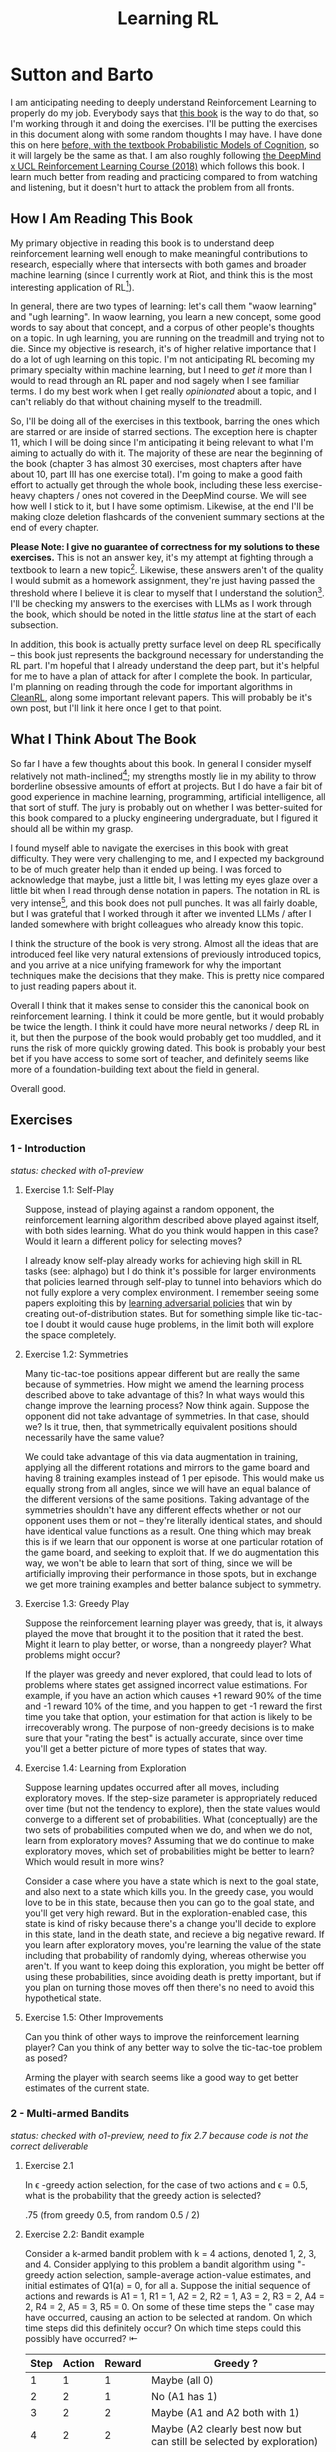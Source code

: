 #+TITLE: Learning RL

* Sutton and Barto

I am anticipating needing to deeply understand Reinforcement Learning to properly do my job. Everybody says that [[http://incompleteideas.net/book/RLbook2020.pdf][this book]] is the way to do that, so I'm working through it and doing the exercises. I'll be putting the exercises in this document along with some random thoughts I may have. I have done this on here [[https://planetbanatt.net/articles/probmods.html][before, with the textbook Probabilistic Models of Cognition]], so it will largely be the same as that. I am also roughly following [[https://www.youtube.com/playlist?list=PLqYmG7hTraZBKeNJ-JE_eyJHZ7XgBoAyb][the DeepMind x UCL Reinforcement Learning Course (2018)]] which follows this book. I learn much better from reading and practicing compared to from watching and listening, but it doesn't hurt to attack the problem from all fronts.

** How I Am Reading This Book

My primary objective in reading this book is to understand deep reinforcement learning well enough to make meaningful contributions to research, especially where that intersects with both games and broader machine learning (since I currently work at Riot, and think this is the most interesting application of RL[fn:1]).

In general, there are two types of learning: let's call them "waow learning" and "ugh learning". In waow learning, you learn a new concept, some good words to say about that concept, and a corpus of other people's thoughts on a topic. In ugh learning, you are running on the treadmill and trying not to die. Since my objective is research, it's of higher relative importance that I do a lot of ugh learning on this topic. I'm not anticipating RL becoming my primary specialty within machine learning, but I need to /get it/ more than I would to read through an RL paper and nod sagely when I see familiar terms. I do my best work when I get really /opinionated/ about a topic, and I can't reliably do that without chaining myself to the treadmill.

So, I'll be doing all of the exercises in this textbook, barring the ones which are starred or are inside of starred sections. The exception here is chapter 11, which I will be doing since I'm anticipating it being relevant to what I'm aiming to actually do with it. The majority of these are near the beginning of the book (chapter 3 has almost 30 exercises, most chapters after have about 10, part III has one exercise total). I'm going to make a good faith effort to actually get through the whole book, including these less exercise-heavy chapters / ones not covered in the DeepMind course. We will see how well I stick to it, but I have some optimism. Likewise, at the end I'll be making cloze deletion flashcards of the convenient summary sections at the end of every chapter.

*Please Note: I give no guarantee of correctness for my solutions to these exercises.* This is not an answer key, it's my attempt at fighting through a textbook to learn a new topic[fn:2]. Likewise, these answers aren't of the quality I would submit as a homework assignment, they're just having passed the threshold where I believe it is clear to myself that I understand the solution[fn:3]. I'll be checking my answers to the exercises with LLMs as I work through the book, which should be noted in the little /status/ line at the start of each subsection.

In addition, this book is actually pretty surface level on deep RL specifically -- this book just represents the background necessary for understanding the RL part. I'm hopeful that I already understand the deep part, but it's helpful for me to have a plan of attack for after I complete the book. In particular, I'm planning on reading through the code for important algorithms in [[https://docs.cleanrl.dev/][CleanRL]], along some important relevant papers. This will probably be it's own post, but I'll link it here once I get to that point.

** What I Think About The Book

So far I have a few thoughts about this book. In general I consider myself relatively not math-inclined[fn:4]; my strengths mostly lie in my ability to throw borderline obsessive amounts of effort at projects. But I do have a fair bit of good experience in machine learning, programming, artificial intelligence, all that sort of stuff. The jury is probably out on whether I was better-suited for this book compared to a plucky engineering undergraduate, but I figured it should all be within my grasp.

I found myself able to navigate the exercises in this book with great difficulty. They were very challenging to me, and I expected my background to be of much greater help than it ended up being. I was forced to acknowledge that maybe, just a little bit, I was letting my eyes glaze over a little bit when I read through dense notation in papers. The notation in RL is very intense[fn:5], and this book does not pull punches. It was all fairly doable, but I was grateful that I worked through it after we invented LLMs / after I landed somewhere with bright colleagues who already know this topic.

I think the structure of the book is very strong. Almost all the ideas that are introduced feel like very natural extensions of previously introduced topics, and you arrive at a nice unifying framework for why the important techniques make the decisions that they make. This is pretty nice compared to just reading papers about it.

Overall I think that it makes sense to consider this the canonical book on reinforcement learning. I think it could be more gentle, but it would probably be twice the length. I think it could have more neural networks / deep RL in it, but then the purpose of the book would probably get too muddled, and it runs the risk of more quickly growing dated. This book is probably your best bet if you have access to some sort of teacher, and definitely seems like more of a foundation-building text about the field in general.

Overall good. 

** Exercises

*** 1 - Introduction

/status: checked with o1-preview/

**** Exercise 1.1: Self-Play

Suppose, instead of playing against a random opponent, the
reinforcement learning algorithm described above played against itself, with both sides
learning. What do you think would happen in this case? Would it learn a different policy
for selecting moves?

I already know self-play already works for achieving high skill in RL tasks (see: alphago) but I do think it's possible for larger environments that policies learned through self-play to tunnel into behaviors which do not fully explore a very complex environment. I remember seeing some papers exploiting this by [[https://arxiv.org/pdf/2211.00241][learning adversarial policies]] that win by creating out-of-distribution states. But for something simple like tic-tac-toe I doubt it would cause huge problems, in the limit both will explore the space completely. 

**** Exercise 1.2: Symmetries

Many tic-tac-toe positions appear different but are really
the same because of symmetries. How might we amend the learning process described
above to take advantage of this? In what ways would this change improve the learning
process? Now think again. Suppose the opponent did not take advantage of symmetries.
In that case, should we? Is it true, then, that symmetrically equivalent positions should
necessarily have the same value?

We could take advantage of this via data augmentation in training, applying all the different rotations and mirrors to the game board and having 8 training examples instead of 1 per episode. This would make us equally strong from all angles, since we will have an equal balance of the different versions of the same positions. Taking advantage of the symmetries shouldn't have any different effects whether or not our opponent uses them or not -- they're literally identical states, and should have identical value functions as a result. One thing which may break this is if we learn that our opponent is worse at one particular rotation of the game board, and seeking to exploit that. If we do augmentation this way, we won't be able to learn that sort of thing, since we will be artificially improving their performance in those spots, but in exchange we get more training examples and better balance subject to symmetry.

**** Exercise 1.3: Greedy Play

Suppose the reinforcement learning player was greedy, that is,
it always played the move that brought it to the position that it rated the best. Might it
learn to play better, or worse, than a nongreedy player? What problems might occur?

If the player was greedy and never explored, that could lead to lots of problems where states get assigned incorrect value estimations. For example, if you have an action which causes +1 reward 90% of the time and -1 reward 10% of the time, and you happen to get -1 reward the first time you take that option, your estimation for that action is likely to be irrecoverably wrong. The purpose of non-greedy decisions is to make sure that your "rating the best" is actually accurate, since over time you'll get a better picture of more types of states that way. 

**** Exercise 1.4: Learning from Exploration

Suppose learning updates occurred after all
moves, including exploratory moves. If the step-size parameter is appropriately reduced
over time (but not the tendency to explore), then the state values would converge to
a different set of probabilities. What (conceptually) are the two sets of probabilities
computed when we do, and when we do not, learn from exploratory moves? Assuming
that we do continue to make exploratory moves, which set of probabilities might be better
to learn? Which would result in more wins?

Consider a case where you have a state which is next to the goal state, and also next to a state which kills you. In the greedy case, you would love to be in this state, because then you can go to the goal state, and you'll get very high reward. But in the exploration-enabled case, this state is kind of risky because there's a change you'll decide to explore in this state, land in the death state, and recieve a big negative reward. If you learn after exploratory moves, you're learning the value of the state including that probability of randomly dying, whereas otherwise you aren't. If you want to keep doing this exploration, you might be better off using these probabilities, since avoiding death is pretty important, but if you plan on turning those moves off then there's no need to avoid this hypothetical state.

**** Exercise 1.5: Other Improvements

Can you think of other ways to improve the reinforcement learning player? Can you think of any better way to solve the tic-tac-toe problem as posed?

Arming the player with search seems like a good way to get better estimates of the current state.

*** 2 - Multi-armed Bandits

/status: checked with o1-preview, need to fix 2.7 because code is not the correct deliverable/

**** Exercise 2.1

In \epsilon -greedy action selection, for the case of two actions and \epsilon = 0.5, what is
the probability that the greedy action is selected?

.75 (from greedy 0.5, from random 0.5 / 2) 

**** Exercise 2.2: Bandit example

Consider a k-armed bandit problem with k = 4 actions,
denoted 1, 2, 3, and 4. Consider applying to this problem a bandit algorithm using
"-greedy action selection, sample-average action-value estimates, and initial estimates
of Q1(a) = 0, for all a. Suppose the initial sequence of actions and rewards is A1 = 1,
R1 = 1, A2 = 2, R2 = 1, A3 = 2, R3 = 2, A4 = 2, R4 = 2, A5 = 3, R5 = 0. On some
of these time steps the " case may have occurred, causing an action to be selected at
random. On which time steps did this definitely occur? On which time steps could this
possibly have occurred? ⇤

| Step | Action | Reward | Greedy ?                                                             |
|------+--------+--------+----------------------------------------------------------------------|
|    1 |      1 |      1 | Maybe (all 0)                                                        |
|    2 |      2 |      1 | No (A1 has 1)                                                        |
|    3 |      2 |      2 | Maybe (A1 and A2 both with 1)                                        |
|    4 |      2 |      2 | Maybe (A2 clearly best now but can still be selected by exploration) |
|    5 |      3 |      0 | No (No info on 3 at all)                                             |

**** Exercise 2.3

In the comparison shown in Figure 2.2, which method will perform best in
the long run in terms of cumulative reward and probability of selecting the best action?
How much better will it be? Express your answer quantitatively.

In the long run. \eps = 0.01 will perform best. \eps = 0.1 learns the
optimal action the fastest, but is bottlenecked by the fact that it
must select a random action 10% of the time, meaning it gets optimal
reward 91% of the time. In comparison, once \eps = 0.01 learns the
optimal action, it will pick that option 99.5% of the time. You can
observe this in the slopes of the figure, where 0.01 is initially
lower but continues to grow.

**** Exercise 2.4

If the step-size parameters, \alpha_n, are not constant, then the estimate Qn is
a weighted average of previously received rewards with a weighting different from that
given by (2.6). What is the weighting on each prior reward for the general case, analogous
to (2.6), in terms of the sequence of step-size parameters? ⇤

If you expand out the terms you'll get:

Q_{n+1} = a_1 R_n + (1 - a_1)(a_2 R_{n-1} + (1 - a_2)(a_3 R_{n-2} + (1 - a_3)(Q_{n-3})))

etc

if we try to break it apart we get

Q_{n+1} = a_1 R_n + (1 - a_1)(a_2 R_{n-1}) + (1 - a_1)(1 - a_2)(a_3 R_{n-2}) + (1-a_1)(1-a_2)(1 - a_3)(Q_{n-3})))

suggesting that in the general case we arrive at a form that looks like this:

W_{n+1} = \Prod{i=1}{n} (1 - a_i) (a_n R_{n})

I think I likely have the notation wrong here but visually it makes sense.

/o1-preview: $Q_{n+1} = \sum_{k=1}^{n}(\alpha_k \prod_{i=k+1}^{n}(1-\alpha_i))R_k$/ 

**** Exercise 2.5 (programming)

Design and conduct an experiment to demonstrate the
diculties that sample-average methods have for nonstationary problems. Use a modified
version of the 10-armed testbed in which all the q_*(a) start out equal and then take
independent random walks (say by adding a normally distributed increment with mean 0
and standard deviation 0.01 to all the q⇤(a) on each step). Prepare plots like Figure 2.2
for an action-value method using sample averages, incrementally computed, and another
action-value method using a constant step-size parameter, \alpha = 0.1. Use \epsilon = 0.1 and
longer runs, say of 10,000 steps

#+BEGIN_SRC python
import numpy as np
import matplotlib.pyplot as plt

# define k armed bandit
k = 10
q_stars = [5 for _ in range(k)]

def run_experiment(epsilon, method='constant'):

    num_acts = [0 for _ in q_stars]
    q_vals = [0 for _ in q_stars]

    if method == 'constant':
        alpha = 0.1

    steps = 10000

    avg_rewards = []
    pct_optimals = []
    avg_reward = 0
    optimal_actions = 0

    for step in range(steps):
        if method != 'constant':
            alpha = 1 / (step + 1)

        # random walks
        for i, bandit in enumerate(q_stars):
            q_stars[i] += np.random.normal(0, 0.01)

        # epsilon-greedy
        if np.random.random() < epsilon:
            act = np.random.randint(0, k)
        else:
            act = np.argmax(q_vals)

        num_acts[act] += 1
        q_vals[act] += alpha * (q_stars[act] - q_vals[act])

        avg_reward += (1 / (step + 1)) * q_stars[act]
        avg_rewards.append(avg_reward)

        if act == np.argmax(q_stars):
            optimal_actions += 1

        pct_optimal = optimal_actions / (step + 1)
        pct_optimals.append(pct_optimal)

    return avg_rewards, pct_optimals

const_rewards, const_optimals = run_experiment(0.1, method='constant')
avg_rewards, avg_optimals = run_experiment(0.1, method='average')

plt.title("Average rewards")
plt.plot(const_rewards, label='constant alpha')
plt.plot(avg_rewards, label='averaging')
plt.legend()
plt.show()

plt.title("Optimal actions")
plt.plot(const_optimals, label='constant alpha')
plt.plot(avg_optimals, label='averaging')
plt.legend()
plt.show()
#+END_SRC

**** Exercise 2.6: Mysterious Spikes

The results shown in Figure 2.3 should be quite reliable
because they are averages over 2000 individual, randomly chosen 10-armed bandit tasks.
Why, then, are there oscillations and spikes in the early part of the curve for the optimistic
method? In other words, what might make this method perform particularly better or
worse, on average, on particular early steps? ⇤

If the rewards are optimistic, it's very likely that you will pull all the levers once after only a few turns, since you'll be disappointed each time. You should then get a good picture of the best one very quickly, which means you should pick the best option very often very early on. However, you run into a problem -- greedily picking that option will make your estimate of that state worse, so by picking it you temporarily make it less likely to be selected again. This will continue until the estimates are accurate enough for selecting the best option to not make the estimate worse than the estimates for the other options.

**** Exercise 2.7: Unbiased Constant-Step-Size Trick

In most of this chapter we have used
sample averages to estimate action values because sample averages do not produce the
initial bias that constant step sizes do (see the analysis leading to (2.6)). However, sample
averages are not a completely satisfactory solution because they may perform poorly
on nonstationary problems. Is it possible to avoid the bias of constant step sizes while
retaining their advantages on nonstationary problems? One way is to use a step size of

$\beta_n \doteq \alpha / \bar{o}_n$

to process the nth reward for a particular action, where \alpha > 0 is a conventional constant
step size, and ¯on is a trace of one that starts at 0:

$\bar{o}_n \doteq \bar{o}_{n-1} + \alpha (1 - \bar{p}_{n-1}) \text{ for } n > 0, \text{ with } \bar{o}_0 \doteq 0$.

Carry out an analysis like that in (2.6) to show that Qn is an exponential recency-weighted
average without initial bias.

#+BEGIN_SRC python
import numpy as np
import matplotlib.pyplot as plt

# define k armed bandit
k = 10
q_stars = [np.random.normal(0, 1) for _ in range(k)]

def run_experiment(epsilon, method='constant'):

    num_acts = [0 for _ in q_stars]
    q_vals = [5 for _ in q_stars] #optimistic reward

    if method == 'constant':
        alpha = 0.1
        o_bar = 0

    steps = 10000

    avg_rewards = []
    pct_optimals = []
    avg_reward = 0
    optimal_actions = 0

    for step in range(steps):
        if method == 'constant':
            o_bar += alpha * (1 - o_bar)
            beta = alpha / o_bar
        else:
            beta = 1 / (step + 1)

        # epsilon-greedy
        if np.random.random() < epsilon:
            act = np.random.randint(0, k)
        else:
            act = np.argmax(q_vals)

        num_acts[act] += 1
        q_vals[act] += beta * (q_stars[act] - q_vals[act])

        avg_reward += (1 / (step + 1)) * q_stars[act]
        avg_rewards.append(avg_reward)

        if act == np.argmax(q_stars):
            optimal_actions += 1

        pct_optimal = optimal_actions / (step + 1)
        pct_optimals.append(pct_optimal)

    return avg_rewards, pct_optimals

const_rewards, const_optimals = run_experiment(0.1, method='constant')
avg_rewards, avg_optimals = run_experiment(0.1, method='average')

plt.title("Average rewards")
plt.plot(const_rewards, label='constant alpha')
plt.plot(avg_rewards, label='averaging')
plt.legend()
plt.show()

plt.title("Optimal actions")
plt.plot(const_optimals, label='constant alpha')
plt.plot(avg_optimals, label='averaging')
plt.legend()
plt.show()
#+END_SRC

/TODO: I think this question requires me to show that the weights sum to 1, not to implement it/

**** Exercise 2.8: UCB Spikes

In Figure 2.4 the UCB algorithm shows a distinct spike
in performance on the 11th step. Why is this? Note that for your answer to be fully
satisfactory it must explain both why the reward increases on the 11th step and why it
decreases on the subsequent steps. Hint: If c = 1, then the spike is less prominent. ⇤

If you have 10 bandits after only a few trials, the UCB term will likely dominate for untested bandits, so it will test all the bandits once each in the first ten trials. On the 11th trial, all of the UCB terms will be equal, so it's very likely to pull the bandit which returned the highest value, which is most often the optimal one. However, once you do that, you reduce the UCB term for that bandit, which means that you'll start wanting to pull the other bandits again. This will repeat until the UCB term goes to ~0 after many trials. When c=1, this term is less dominating, so it becomes more possible to select two bandits twice in the first 10 trials, which would diffuse this spike to adjacent timesteps.

**** Exercise 2.9

Show that in the case of two actions, the soft-max distribution is the same
as that given by the logistic, or sigmoid, function often used in statistics and artificial
neural networks.

with two actions we have

e^{z_i} / \sum{j=1}{K} e^{z_j}

e^{z_i} / (e^{z_1} + e^{z_2})

p(1) + p(2) = 1

p(1) = e^{z_1} / (e^{z_1} + e^{z_2})

dividing numerator and denomenator by e^z_2 is equivalent to subtraction

p(1) = e^{z_1 - z_2} / (e^{z_1 - z_2} + e^{z_2 - z_2})

p(1) = e^{z_1 - z_2} / (1 + e^{z_1 - z_2})

if x = z_1 - z_2 we now have

e^x / (1 + e^x)

which is the sigmoid

**** Exercise 2.10

Suppose you face a 2-armed bandit task whose true action values change
randomly from time step to time step. Specifically, suppose that, for any time step,
the true values of actions 1 and 2 are respectively 10 and 20 with probability 0.5 (case
A), and 90 and 80 with probability 0.5 (case B). If you are not able to tell which case
you face at any step, what is the best expected reward you can achieve and how should
you behave to achieve it? Now suppose that on each step you are told whether you are
facing case A or case B (although you still don’t know the true action values). This is an
associative search task. What is the best expected reward you can achieve in this task,
and how should you behave to achieve it?

If you don't know the state, you do the same on both cases. picking action A will give you (10 + 90)/2 = 50 and action B will give you (20 + 80)/2 = 50 on average, so you can't do better than random. If you know what state you're in, you will want to select 2 in case A and 1 in case B, which will give you (20 + 90) / 2 = 55 average reward. Once you know the state, you collapse to the normal learning problem in a k-armed bandit, so any of those methods would work once you know the underlying state. 

**** Exercise 2.11 (programming)

Make a figure analogous to Figure 2.6 for the nonstationary
case outlined in Exercise 2.5. Include the constant-step-size \epsilon-greedy algorithm with
\alpha = 0.1. Use runs of 200,000 steps and, as a performance measure for each algorithm and
parameter setting, use the average reward over the last 100,000 steps.

#+BEGIN_SRC python
import numpy as np
import matplotlib.pyplot as plt

# define k armed bandit
k = 10
q_stars = [np.random.normal(0, 1) for _ in range(k)]

def run_experiment(epsilon, method='constant'):

    num_acts = [0 for _ in q_stars]

    if method == 'optimistic':
        q_vals = [5 for _ in q_stars]
    else:
        q_vals = [0 for _ in q_stars]

    #do they want the unbiased one?
    if method == 'constant' or method == 'optimistic': 
        alpha = 0.1
        o_bar = 0

    steps = 200000

    avg_rewards = []
    pct_optimals = []
    avg_reward = 0
    optimal_actions = 0

    for step in range(steps):
        if method == 'constant' or method == 'optimistic':
            o_bar += alpha * (1 - o_bar)
            beta = alpha / o_bar
        else:
            beta = 1 / (step + 1)

        # epsilon-greedy
        if method != 'ucb' and np.random.random() < epsilon:
            act = np.random.randint(0, k)
        elif method == 'ucb':
            ucbs = [q_vals[i] + np.sqrt(epsilon * np.log(step+1) / \
                                        num_acts[i]) for i in range(k)]
            act = np.argmax(ucbs)
        else:
            act = np.argmax(q_vals)

        num_acts[act] += 1
        q_vals[act] += beta * (q_stars[act] - q_vals[act])

        avg_reward += (1 / (step + 1)) * q_stars[act]
        avg_rewards.append(avg_reward)

        if act == np.argmax(q_stars):
            optimal_actions += 1

        pct_optimal = optimal_actions / (step + 1)
        pct_optimals.append(pct_optimal)

    return np.mean(avg_rewards[:100000])


vals = [1/128, 1/64, 1/32, 1/16, 1/8, 1/4, 1/2, 1, 2, 4]

const_rewards = [run_experiment(x, method='constant') for x in vals]
optimistic_rewards = [run_experiment(x, method='optimistic') for x in vals]
ucb_rewards = [run_experiment(x, method='ucb') for x in vals]

plt.title("Parameter Study")
plt.plot(vals, const_rewards, label='eps-greedy')
plt.plot(vals, optimistic_rewards, label='optimistic eps-greedy')
plt.plot(vals, ucb_rewards, label='UCB')
plt.xlabel("epsilon")
plt.ylabel("Average reward over last 100k steps")
plt.legend()
plt.show()
#+END_SRC

*** 3 - Finite Markov Decision Processes

/status: kinda rocky, but checked with o1-preview/

**** Exercise 3.1

Devise three example tasks of your own that fit into the MDP framework,
identifying for each its states, actions, and rewards. Make the three examples as different
from each other as possible. The framework is abstract and flexible and can be applied in
many different ways. Stretch its limits in some way in at least one of your examples. ⇤

1. Chess can be framed as an MDP, where each state is a board position, each action is the legal moves you can perform in that position, and each reward is the relative value of the position (or just 1 for goal state and -1 for loss state)

2. Flirting with someone can be framed as an MDP, where each state is the current point in a conversation, each action is what you can say at that point, and the reward is how much you observe they're into what you're saying (can be negative, for example if you start talking about how flirting is a Markov Decision Process)

3. Doing the exercises in Sutton and Barto can be framed as an MDP. Each state is your current location in the textbook, each action is your letter by letter solving of the problem (e.g. you write answers one letter at a time), and each reward is the feedback from a teacher or LLM about how well you solved an exercise.   

**** Exercise 3.2

Is the MDP framework adequate to usefully represent all goal-directed
learning tasks? Can you think of any clear exceptions? ⇤

Maybe not usefully; a big component of this is that MDPs have the markov property (where the past sequence of events is priced into the current state, and two identical "states" which would have different local behaviors based on the path required to reach them would get represented as different states). It's possible there are MDPs it's hard to represent the state as being independent of / inclusive of the entire history prior (i.e. it is possible, but the state space is so large that the dynamics can't be learned well). [[https://en.wikipedia.org/wiki/AlphaStar_(software)][Starcraft]] might be one of these? They struggled to reach superhuman play under human constraints and had to rely on imitation learning due to the overly large state space, due to the "exploration problem". 

**** Exercise 3.3

Consider the problem of driving. You could define the actions in terms of
the accelerator, steering wheel, and brake, that is, where your body meets the machine.
Or you could define them farther out—say, where the rubber meets the road, considering
your actions to be tire torques. Or you could define them farther in—say, where your
brain meets your body, the actions being muscle twitches to control your limbs. Or you
could go to a really high level and say that your actions are your choices of where to drive.
What is the right level, the right place to draw the line between agent and environment?
On what basis is one location of the line to be preferred over another? Is there any
fundamental reason for preferring one location over another, or is it a free choice? ⇤

I imagine your framing matters a lot here. If you want to build a system which outperforms humans at driving, you'll likely be interested in defining it at the machine level (unless you were building a humanoid robot which drives) because in that case you're able to directly actuate the pedals and stuff. If you're building a gps navigation service which arrives at a location while avoiding the most traffic, you don't actually care about the machine at all. If you're drunk at a bar, you hopefully would carefully consider that your body's condition introduces an additional level of uncertainty to your observations and actions, even though your car in the parking lot didn't change at all. It's not so much that it's a free choice, rather that it depends on the type of problem you are attempting to solve with your agent.

**** Exercise 3.4

Give a table analogous to that in Example 3.3, but for p(s', r|s, a). It
should have columns for s, a, s', r, and p(s', r|s, a), and a row for every 4-tuple for which
p(s', r|s, a) > 0.

| s    | a        | s'   | r        | p(s' / s, a) | p(s', r / s, a)                    |
|------+----------+------+----------+--------------+------------------------------------|
| high | search   | high | r_search | \alpha       | \alpha * p(r = R / s, a, s')       |
| high | search   | low  | r_search | 1 - \alpha   | (1 - \alpha) * p(r = R / s, a, s') |
| low  | search   | high | -3       | 1 - \beta    | (1 - \beta) * p(r = R / s, a, s')  |
| low  | search   | low  | r_search | \beta        | \beta * p(r = R / s, a, s')        |
| high | wait     | high | r_wait   | 1            | 1 * p(r = R / s, a, s')            |
| low  | wait     | low  | r_wait   | 1            | 1 * p(r = R / s, a, s')            |
| low  | recharge | high | 0        | 1            | 1 * p(r = R / s, a, s')            |

I am a bit confused by this because it doesn't look like there's anything about the probability of a specific reward, but I guess in concept it should be this right? 

**** Exercise 3.5

The equations in Section 3.1 are for the continuing case and need to be
modified (very slightly) to apply to episodic tasks. Show that you know the modifications
needed by giving the modified version of (3.3).

continuing case:

$\sum_{s' \in S} \sum_{r \in R} p(s', r | s, a) = 1 \text{ for all } s \in S, a \in A(s)$

episodic case:

$\sum_{s' \in S \cup T} \sum_{r \in R} p(s', r | s, a) = 1 \text{ for all } s \in S, a \in A(s) \text{ where T is the set of terminal states }$

Exercise 3.6 Suppose you treated pole-balancing as an episodic task but also used
discounting, with all rewards zero except for -1 upon failure. What then would the
return be at each time? How does this return differ from that in the discounted, continuing
formulation of this task? ⇤

$G_t = \sum_{k=0}^{T} \gamma^k R_{t+k+1}$

Since R is always 0 except at the terminal state, we can just write this simply as

$G_t = -\gamma^T$

This differs from the discounted, continuing formulation of this task because the reward in the continuous case the model will get negative reward every time it's not balancing, but if it falls it can right itself again to resume having no penalty. In the episodic case, it will just reset so that you start again, and you're directly maximizing the time to first failure rather than the minimum number of failures as late as possible.

**** Exercise 3.7

Imagine that you are designing a robot to run a maze. You decide to give it a
reward of +1 for escaping from the maze and a reward of zero at all other times. The task
seems to break down naturally into episodes—the successive runs through the maze—so
you decide to treat it as an episodic task, where the goal is to maximize expected total
reward (3.7). After running the learning agent for a while, you find that it is showing
no improvement in escaping from the maze. What is going wrong? Have you effectively
communicated to the agent what you want it to achieve? ⇤

If you do this, the agent will try to get out of the maze eventually, with no rush at all for how long that takes. As a result, with a long enough time horizon, taking enough random actions will eventually reach the terminal state, and all trials will have the same reward (+1). You aren't making it learn the maze, you're just asking it to exist until the terminal state is reached, and then rewarding it. What you would prefer is punishing -1 for every time step, so that the agent is rewarded for getting out faster, which will incentivize it to actually learn to escape the maze. 

**** Exercise 3.8

Suppose \gamma = 0.5 and the following sequence of rewards is received R1 = 1,
R2 = 2, R3 = 6, R4 = 3, and R5 = 2, with T = 5. What are G0, G1, ..., G5? Hint:
Work backwards. ⇤

G_0 = r_1 + \gamma G_{1}
G_1 = r_2 + \gamma G_{2}
G_2 = r_3 + \gamma G_{3}
G_3 = r_4 + \gamma G_{4}
G_4 = r_5 + \gamma G_{5}
G_5 = 0

G_4 = 2 + 0 = 2
G_3 = 3 + 0.5 * 2 = 4
G_2 = 6 + 0.5 * 4 = 8
G_1 = 2 + 0.5 * 8 = 6
G_0 = 1 + 0.5 * 6 = 4

**** Exercise 3.9

Suppose \gamma = 0.9 and the reward sequence is R1 = 2 followed by an infinite
sequence of 7s. What are G1 and G0? ⇤

$G_1 = 7 + \gamma G_2$

$G_2 = 7 \sum_{k=0}^{\infty} \gamma^k = \frac{7}{1 - \gamma} = 70$

$G_1 = 7 + 0.9*70 = 70$

$G_0 = 2 + 0.9*70 = 65$

**** Exercise 3.10

Prove the second equality in (3.10). ⇤

$G_0 = \sum_{k=0}^{\infty} \gamma^k$ is the geometric series.

$G_0 = \gamma^0 + \gamma^1 + \gamma^2 + \gamma^3 + ... + \gamma^\infty$

$G_0 = 1 + \gamma (1 + \gamma + \gamma^2 + ... + \gamma^\infty)$

$G_0 = 1 + \gamma G_0$

$G_0 = 1 + \gamma G_0$

$G_0 - \gamma G_0 = 1$

$G_0 (1 - \gamma) = 1$

$G_0 = 1 / (1 - \gamma)$

**** Exercise 3.11

If the current state is St, and actions are selected according to a stochastic
policy \pi, then what is the expectation of Rt+1 in terms of \pi and the four-argument
function p (3.2)? ⇤

Framing this as an expectation means we need to sum across all possible actions

$\sum_{a} \pi(a | S_t) \sum_{s', r} r * p(r| s', a)$

**** Exercise 3.12

Give an equation for v⇡ in terms of q⇡ and \pi. ⇤

$v_\pi(s) \doteq E_\pi[G_t | S_t = s]$

$q_\pi(s, a) \doteq E_\pi[G_t | S_t = s, A_t = a]$

---

To write in terms of q we just need to marginalize over all actions

$v_\pi(s) \doteq \sum_{a} \pi(a|s) E_\pi[G_t | S_t = s, A_t = a]$

that last term is the same as q

$v_\pi(s) \doteq \sum_{a} \pi(a|s) q_\pi(s, a)$

**** Exercise 3.13

Give an equation for q⇡ in terms of v⇡ and the four-argument p. ⇤

$q_\pi(s, a) \doteq E_\pi[G_t | S_t = s, A_t = a]$

Expanding out G_t

$q_\pi(s, a) \doteq E_\pi[R_{t+1} + \gamma G_{t+1} | S_t = s, A_t = a]$

Now we can condition on the next state to get v

$q_\pi(s, a) \doteq E_\pi[R_{t+1} + \gamma E[G_{t+1} | S_{t+1}] | S_t = s, A_t = a]$

$q_\pi(s, a) \doteq E_\pi[R_{t+1} + \gamma v_\pi(S_{t+1}) | S_t = s, A_t = a]$

and now since we have something with the shape (s', r | s, a) we can undo the expectation using the 4 argument p

$q_\pi(s, a) \doteq \sum_{s'} \sum_{r} p(s', r | s, a) * [r + \gamma v_\pi(s')]$

**** Exercise 3.14

The Bellman equation (3.14) must hold for each state for the value function
v⇡ shown in Figure 3.2 (right) of Example 3.5. Show numerically that this equation holds
for the center state, valued at +0.7, with respect to its four neighboring states, valued at
+2.3, +0.4, 0.4, and +0.7. (These numbers are accurate only to one decimal place.) ⇤

The four actions are equally likely, discount factor is 0.9

the discounted other rewards are 2.07, 0.36, 0.36, 0.63

$0.7 = \sum_{a} 1/4 \sum_{s, r} 1[r + \text{discounted reward}]$

$0.7 = \frac{1}{4} (0 + 2.07) + \frac{1}{4} (0 + 0.36) + \frac{1}{4} (0 + 0.36) + \frac{1}{4} (0 + 0.63)$

$0.7 = 0.5175 + .009 + .009 + .1575$

0.7 = 0.693 (accurate enough to the tenth)

**** Exercise 3.15

In the gridworld example, rewards are positive for goals, negative for
running into the edge of the world, and zero the rest of the time. Are the signs of these
rewards important, or only the intervals between them? Prove, using (3.8), that adding a
constant c to all the rewards adds a constant, vc, to the values of all states, and thus
does not affect the relative values of any states under any policies. What is vc in terms
of c and ? ⇤

Only the differences are important if we're trying to maximize it, the signs are mostly useful to semantically describe which are rewards and which are punishments. The advantage of a good state over a bad one exists independent of sign. 

$G_t \doteq \sum_{k=0}^{\infty} \gamma^k R_{t+k+1}$

$G_t \doteq \sum_{k=0}^{\infty} \gamma^k (R_{t+k+1} + c)$

$G_t \doteq \sum_{k=0}^{\infty} [\gamma^k R_{t+k+1} + \gamma^k c]$

$G_t \doteq \sum_{k=0}^{\infty} \gamma^k R_{t+k+1} + \sum_{k=0}^{\infty} \gamma^k c$

Since it's a constant term (i.e. a sum of constants) We can define $v_c = \sum_{k=0}^{\infty} \gamma^k c$ so $G_t \doteq \sum_{k=0}^{\infty} \gamma^k R_{t+k+1} + v_c$

Ergo, the relative value of the states will not change, because no matter what you will be adding $v_c$ to the state, which does not change from state to state.

**** Exercise 3.16

Now consider adding a constant c to all the rewards in an episodic task,
such as maze running. Would this have any e↵ect, or would it leave the task unchanged
as in the continuing task above? Why or why not? Give an example. ⇤

In an episodic task, it does cause problems to add a constant to all values. Consider maze running. If you have a negative reward for each non-solved turn, and then a big positive reward at the end, your total reward is maximized by getting out of the maze as fast as possible. If you have a small positive reward for each non-solved turn, and then an even bigger reward at the end, your total reward is now maximized by existing in the maze for all eternity, since eventually you will accumulate more reward by deliberately not finding the exit and bounding your reward. 

**** Exercise 3.17

What is the Bellman equation for action values, that
is, for q_\pi? It must give the action value q_\pi(s, a) in terms of the action
values, q_\i(s', a'), of possible successors to the state–action pair (s, a).
Hint: The backup diagram to the right corresponds to this equation.
Show the sequence of equations analogous to (3.14), but for action
values.

Well let's start from bellman equation for values

$v_\pi(s) \doteq \sum_{a} \pi(a|s) \sum_{s', r} p(s', r | s, a) [r + \gamma v_\pi(s')]$

We've already shown we can write v in terms of q

$v_\pi(s) \doteq \sum_{a} \pi(a|s) q_\pi(s, a)$

so it seems to emerge that we can just do this

$q_\pi(s, a) \doteq \sum_{s', r} p(s', r | s, a) [r + \gamma v_\pi(s')]$

/o1: this might be wrong?/

**** Exercise 3.18

The value of a state depends on the values of the actions possible in that
state and on how likely each action is to be taken under the current policy. We can
think of this in terms of a small backup diagram rooted at the state and considering each
possible action:

Give the equation corresponding to this intuition and diagram for the value at the root
node, v⇡(s), in terms of the value at the expected leaf node, q⇡(s, a), given St = s. This
equation should include an expectation conditioned on following the policy, ⇡. Then give
a second equation in which the expected value is written out explicitly in terms of ⇡(a|s)
such that no expected value notation appears in the equation. ⇤

$v_\pi(s) \doteq \mathbb{E}[q_\pi(s, a) | s = S_t]$

$v_\pi(s) \doteq \sum_{a} \pi(a|s) q_\pi(s, a)$

**** Exercise 3.19

The value of an action, q⇡(s, a), depends on the expected next reward and
the expected sum of the remaining rewards. Again we can think of this in terms of a
small backup diagram, this one rooted at an action (state–action pair) and branching to
the possible next states:

Give the equation corresponding to this intuition and diagram for the action value,
q⇡(s, a), in terms of the expected next reward, Rt+1, and the expected next state value,
v⇡(St+1), given that St =s and At =a. This equation should include an expectation but
not one conditioned on following the policy. Then give a second equation, writing out the
expected value explicitly in terms of p(s', r|s, a) defined by (3.2), such that no expected
value notation appears in the equation. ⇤

$q_\pi(s, a) \doteq \mathbb{E}[R_{t+1} + \gamma v_\pi(s') | s = S_t, a = A_t]$

$q_\pi(s, a) \doteq \sum_{s', r} p(s' r | s, a) [r + \gamma v_\pi(s')]$ 

**** Exercise 3.20

Draw or describe the optimal state-value function for the golf example. ⇤

In the golf example the optimal state value function is $max_a \sum_{s', r} p(s' r | s, a)[r + \gamma max_a q_*(s', a')]$

As a result, the state-value function should look like the listed q*(s, driver) contours but with the values subtracted by 1, since the cost of the action is -1 

**** Exercise 3.21

Draw or describe the contours of the optimal action-value function for
putting, q⇤(s, putter), for the golf example. ⇤

it will have the same first contour as v_putt, but then it will have the contours of v_{driver}, until you get to the green, which will entirely be -1 (return to putting)

**** Exercise 3.22

Consider the continuing MDP shown to the
right. The only decision to be made is that in the top state,
where two actions are available, left and right. The numbers
show the rewards that are received deterministically after
each action. There are exactly two deterministic policies,
⇡left and ⇡right. What policy is optimal if \gamma = 0? If \gamma = 0.9?
If \gamma = 0.5? ⇤

if \gamma is zero, future rewards will be ignored, and you'll prefer \pi_{left} which provides immediate reward. With \gamma = 0.9, you'll prefer \pi_{right} since you'll care a lot about the resulting +2 after the first state. At \gamma = 0.5, both policies are equivalent, since left is $1 + 0.5(0) + 0.25 R_{t+3}$ and right is $0 + 0.5(2) + 0.25 R_{t+3}$. 

**** Exercise 3.23

Give the Bellman equation for q_* for the recycling robot. ⇤

Given that v_* is provided in the text, and v_*(s) = max q_*(s, a), we can just say

$q_*(s, a) = \sum_{s', r} p(s', r | s, a) [r + \gamma v_*(s')]$

where v_*(s') are the provided optimality equations for the recycling robot from the text.

I don't really want to write it all out in tex. I can revisit this if necessary.

**** Exercise 3.24

Figure 3.5 gives the optimal value of the best state of the gridworld as
24.4, to one decimal place. Use your knowledge of the optimal policy and (3.8) to express
this value symbolically, and then to compute it to three decimal places. ⇤

Recall the bellman equation

$v_\pi(s) = \sum_{a} \pi(a|s) \sum_{s, r} p(s' r | s, a) [r + \gamma v_\pi(s')]$

In our case, we have a reward of 10, a fixed action, and a certain probability of identical reward and state transition. So:

$v_*(s) = 10 + \gamma v_*(s')$

We know that v_*(s') here is 16, and I think it was mentioned that \gamma was 0.9

Ergo $v_*(s) = 10 + 0.9(16) = 24.400$

A bit confused about this problem, I guess I could chain it together until I arrive back at v_* but I don't really feel like doing that at the moment.

**** Exercise 3.25

Give an equation for v_* in terms of q_*. ⇤

Isn't this just $v_* = max_a q_*(s, a)$

**** Exercise 3.26

Give an equation for q⇤ in terms of v⇤ and the four-argument p. ⇤

This was already in the text I think, it's $q_*(s, a) = \sum_{s', r} p(s', r | s, a) [r + \gamma v_*(s')]$

**** Exercise 3.27

Give an equation for \pi_* in terms of q_*. ⇤

$\pi_*(a | s) = \mathbb{1}[q_*(s, a) = max_{a \in A}(q_*(s, a))]$

/Note: I am not thrilled with this answer. I feel like it should actually be something like this:/

$\pi_*(a | s) = \frac{\mathbb{1}[q_*(s, a) = max_{a \in A}(q_*(s, a))]}{\sum \mathbb{1}[q_*(s, a) = max_{a \in A}(q_*(s, a))]}$

/Because in the case where multiple actions are equally optimal they'll both be 1, which means the total probability will sum to greater than 1 which isn't right, I think. This seems way too wordy but at least conceptually has the right idea./

**** Exercise 3.28

Give an equation for \pi_* in terms of v_* and the four-argument p. ⇤

$\pi_*(a | s) = \mathbb{1}[\sum_{s', r} p(s', r | s, a) [r + \gamma v_*(s')] = max_{a}(\sum_{s', r} p(s', r | s, a) [r + \gamma v_*(s')])]$

**** Exercise 3.29

Rewrite the four Bellman equations for the four value functions (v_\pi, v_*, q_\pi,
and q_*) in terms of the three argument function p (3.4) and the two-argument function r
(3.5). ⇤

$v_\pi(s) = \sum_{a} \pi(a|s) [r(s, a) + \gamma \sum_{s'} p(s' | s, a) v_\pi(s')]$

$v_*(s) = max_{a \in A} [r(s,a) + \gamma \sum_{s'} p(s'|s, a) v_*(s')]$

$q_\pi(s, a) = r(s, a) + \gamma \sum_{s'} p(s' | s, a) \sum_{a'} \pi(a' | s') q_\pi(s', a')$

$q_*(s, a) = r(s, a) + \gamma \sum_{s'} p(s' | s,a) max_{a'}q_*(s', a')$

*** 4 - Dynamic Programming

/status: checked with o1-preview, but maybe it was a bit much for it/

**** Exercise 4.1

In Example 4.1, if \pi is the equiprobable random policy, what is q_{\pi}(11, down)?
What is q_{\pi}(7, down)?

$q_{\pi}(s,a) \doteq \sum_{s', r} p(s', r | s, a)[r + \gamma v_\pi(s')]$

because it's not discounted, and the rewards and state transitions are fixed

$q_{\pi}(11, down) \doteq 1[-1 + v_\pi(s')] = -1$

...since v_\pi(s') has to be 0 (it's a terminal state)

$q_{\pi}(7,down) \doteq \sum_{s', r} p(s', r | s, a)[r + \gamma v_\pi(s')]$

$q_{\pi}(7,down) \doteq -1 + v_\pi(11)$

Which depends on k per the diagram (at initialization v_\pi(11) is 0, but eventually it climbs)

**** Exercise 4.2

In Example 4.1, suppose a new state 15 is added to the gridworld just below
state 13, and its actions, left, up, right, and down, take the agent to states 12, 13, 14,
and 15, respectively. Assume that the transitions from the original states are unchanged.
What, then, is v_{\pi}(15) for the equiprobable random policy? Now suppose the dynamics of
state 13 are also changed, such that action down from state 13 takes the agent to the new
state 15. What is v_{\pi}(15) for the equiprobable random policy in this case? ⇤

$\sum_{a} 1/4 (-1 + v_\pi(s'))$

That is, 1/4 (-1 + v_\pi(12)) + 1/4 (-1 + v_\pi(13)) + 1/4 (-1 + v_\pi(14)) + 1/4 (-1 + v_\pi(15))

or just -1 + 1/4(v_\pi(12) + v_\pi(13) + v_\pi(14) + v_\pi(15))

if down in state 13 moves us to 15 instead of 13, then 13's v values needs to be recalc as

$v'_{\pi}(13) = -1 + 1/4(v_\pi(12) + v_\pi(9) + v_\pi(14) + v_\pi(15))$

and then v_\pi(15) would be

$v_\pi(15) = -1 + 1/4(v_\pi(12) + v'_\pi(13) + v_\pi(14) + v_\pi(15))$

These can probably be calculated from the listed converged values, but I guess it depends on k.

**** Exercise 4.3

What are the equations analogous to (4.3), (4.4), and (4.5), but for actionvalue functions instead of state-value functions?

(4.3) $v_\pi(s) \doteq \mathbb{E}_\pi[R_{t+1} + \gamma v_\pi(S_{t+1})]$

(4.4) $v_\pi(s) \doteq \sum_{a} \pi(a|s) \sum_{s', r} p(s', r | s, a) [r + \gamma v_\pi(s')]$

(4.5) $v_{k+1}(s) \doteq \max_{a} \pi(a|s) \sum_{s', r}p(s', r | s, a)[r + \gamma v_k(s')]$

(4.3) $q_\pi(s, a) \doteq \mathbb{E}_\pi[R_{t+1} + \gamma q_\pi(S_{t+1}, A_{t+1}) | s=S_t, a=A_t]$

(4.4) $q_\pi(s, a) \doteq \sum_{s', r} p(s', r | s, a) [r + \gamma \sum_{a'} \pi(a'|s') q_\pi(s', a')]$

(4.5) $q_{k+1}(s, a) \doteq \sum_{s', r}p(s', r | s, a)[r + \gamma max_{a'}q_k(s', a')]$

**** Exercise 4.4

The policy iteration algorithm on page 80 has a subtle bug in that it may
never terminate if the policy continually switches between two or more policies that are
equally good. This is okay for pedagogy, but not for actual use. Modify the pseudocode
so that convergence is guaranteed. ⇤

The only way it's possible to repeatedly switch between policies that are equally good but not the same are if the resulting rewards from both states are the same. In this code we save the existing action \pi(s) and then assign the action in that state to the argmax of the new values. All we have to do to avoid this bug is additionally store old-value which is just V(old-action), and then mark policy-stable as false if V(\pi(s)) != V(old-action). We don't care if the action changes, we care if the policy improves. 

**** Exercise 4.5

How would policy iteration be defined for action values? Give a complete
algorithm for computing q⇤, analogous to that on page 80 for computing v⇤. Please pay
special attention to this exercise, because the ideas involved will be used throughout the
rest of the book. ⇤

in policy evaluation you can substitute these lines

$v \leftarrow V(s)$

$V(s) \leftarrow \sum_{s', r} p(s', r | s, \pi(s))[r + \gamma V(s')]$

$\Delta \leftarrow max(\Delta, |v - V(s)|)$

with this, looping over $a \in A$:

$q \leftarrow Q(s, a)$

$Q(s, a) \leftarrow \sum_{s', r} p(s', r | s, a)[r + \gamma [\sum_{a'}Q(s', a')\pi(a|s')]]$

$\Delta \leftarrow max(\Delta, |q - Q(s)|)$

and it should be good from there (plus changing initialization and updating policy with max q instead of v, of course). The important part is that since you're not keeping track of V(s), you have to expand it out in terms of Q, which involves the all the possible actions over the next state.

**** Exercise 4.6

Suppose you are restricted to considering only policies that are \epsilon-soft,
meaning that the probability of selecting each action in each state, s, is at least \epsilon/|A(s)|.
Describe qualitatively the changes that would be required in each of the steps 3, 2, and 1,
in that order, of the policy iteration algorithm for v⇤ on page 80. ⇤

In step 3, you would replace the argmax assignment with one which takes the argmax with probability 1 - \epsilon and takes a random action with probability \epsilon

In step 2, you would need to replace the value update step with one which first sums across all actions and multiplies them by the probability $\pi(a|s)$.

In step 1, you'll need to declare an epsilon.

**** Exercise 4.7 (programming)

Write a program for policy iteration and re-solve Jack’s car
rental problem with the following changes. One of Jack’s employees at the first location
rides a bus home each night and lives near the second location. She is happy to shuttle
one car to the second location for free. Each additional car still costs $2, as do all cars
moved in the other direction. In addition, Jack has limited parking space at each location.
If more than 10 cars are kept overnight at a location (after any moving of cars), then an
additional cost of $4 must be incurred to use a second parking lot (independent of how
many cars are kept there). These sorts of nonlinearities and arbitrary dynamics often
occur in real problems and cannot easily be handled by optimization methods other than
dynamic programming. To check your program, first replicate the results given for the
original problem.

#+BEGIN_SRC python
import math
import numpy as np

def get_proba(n, lam):
    return ((lam ** n)/(math.factorial(n))) * np.exp(-lam)

lam_rent_l1 = 3
lam_return_l1 = 3
lam_rent_l2 = 4
lam_return_l2 = 2

max_cars = 20
max_move = 5

gamma = 0.9

## policy iter
vals = [[0 for _ in range(max_cars+1)] for _ in range(max_cars+1)]
policy = [[0 for _ in range(max_cars+1)] for _ in range(max_cars+1)]

# poisson gets very small after less than the full range so we can just ignore the tails
rent_transition_probs_l1 = [get_proba(x, lam_rent_l1) for x in range(11)]
rent_transition_probs_l2 = [get_proba(x, lam_rent_l2) for x in range(11)]
ret_transition_probs_l1 = [get_proba(x, lam_return_l1) for x in range(11)]
ret_transition_probs_l2 = [get_proba(x, lam_return_l2) for x in range(11)]

# make this tractable
def get_t_probs(a, b, c, d):
    t_probs = [[[[1 for _ in a] for _ in b] for _ in c] for _ in d]

    for i,x in enumerate(a):
        for j,y in enumerate(b):
            two_prob = x * y
            for k,z in enumerate(c):
                three_prob = two_prob * z
                for l,zz in enumerate(d):
                    t_probs[i][j][k][l] = three_prob * zz

    return t_probs

t_probs_table = get_t_probs(rent_transition_probs_l1,
                            rent_transition_probs_l2,
                            ret_transition_probs_l1,
                            ret_transition_probs_l2)

def expected_return(state, action, vals):
    i,j = state
    old_val = vals[i][j]
    move = action

    new_value = 0

    #for all r, s'
    # employee is willing to move 1 car for free
    if move > 0:
        base_reward = -2 * abs(move-1)
    else:
        base_reward = -2 * abs(move)
    table_dims = 11 # hard coded for now
    for x_sub in range(table_dims):
        for x_add in range(table_dims):
            for y_sub in range(table_dims):
                for y_add in range(table_dims):
                    # you cannot rent out more than you have
                    reward = 10*(min(i, x_sub) + min(j, y_sub))
                    reward += base_reward
                    new_i = i - move + x_add - min(i, x_sub)
                    new_i = min(20, max(0, new_i))
                    new_j = j + move + y_add - min(j, y_sub)
                    new_j = min(20, max(0, new_j))

                    # add 2nd parking lot penalty for both locations
                    if new_i > 10:
                        reward -= 4
                    if new_j > 10:
                        reward -= 4

                    next_state_value = vals[new_i][new_j]
                    transition_prob = t_probs_table[x_sub][x_add][y_sub][y_add]
                    
                    new_value += transition_prob * (reward + gamma*next_state_value)

    delta = abs(old_val - new_value)
    return new_value, delta

def policy_iteration(vals, policy, probs):
    theta = 1
    delta = theta+1
    while delta > theta:
        print(f"delta: {delta}, theta: {theta}")
        delta = 0
        #for all s
        for i in range(max_cars+1):
            print(f"row i {i}")
            for j in range(max_cars+1):
                new_value, obs_delta = expected_return((i,j), policy[i][j], vals)
                vals[i][j] = new_value
                delta = max(delta, obs_delta)

    return vals, policy

# policy improvement
policy_stable = False
while not policy_stable:
    policy_stable = True
    #if policy-stable, stop, else do policy iteration then improvement
    print(f"doing policy iteration!")
    vals, policy = policy_iteration(vals, policy, t_probs_table)
    
    print(f"improving the policy now!")
    #for all s
    for i in range(max_cars+1):
        print(f"Improving row {i}")
        for j in range(max_cars+1):
            old_action = policy[i][j]
            new_action = old_action
            old_action_value, _ = expected_return((i,j), policy[i][j], vals)

            for a in range(-max_move, max_move):
                new_action_value, _ = expected_return((i,j), a, vals)

                if new_action_value > old_action_value:
                    new_action = a
                    old_action_value = new_action_value
                    policy_stable = False

            policy[i][j] = new_action

#+END_SRC

Overall I'm not thrilled with this implementation -- it does recreate everything per the text but I can't shake the feeling there's some substantial optimization improvements I can be doing here.

The plots [[https://colab.research.google.com/drive/1z22bO2K3tGWaLHA6uEO6xCunwU5Msav_?usp=sharing][look reasonable]], though.

**** Exercise 4.8

Why does the optimal
policy for the gambler’s problem have such a curious form? In particular, for capital of 50
it bets it all on one flip, but for capital of 51 it does not. Why is this a good policy? ⇤

If you imagine the all flip at 50 being 0.4 probability to win, betting 1 at 51 means you are adding the probability of getting 50 more points starting with 1 to the fixed probability of 0.4, making it strictly better. Not sure it's intuitive why it's optimal but it definitely does not make sense to bet 51 (because you only need 100).

**** Exercise 4.9 (programming)

Implement value iteration for the gambler’s problem and
solve it for ph = 0.25 and ph = 0.55. In programming, you may find it convenient to
introduce two dummy states corresponding to termination with capital of 0 and 100,
giving them values of 0 and 1 respectively. Show your results graphically, as in Figure 4.3.
Are your results stable as \theta \rightarrow 0? ⇤

#+BEGIN_SRC python
import math
import numpy as np
from matplotlib import pyplot as plt

def value_iteration(vals, actions, theta, ph):
    iters = 0
    delta = theta+1
    while delta > theta or iters < 256:
        iters += 1
        delta = 0
        for s in range(1, 100):
            v = vals[s]
            max_checkval = None
            for bet in range(actions[s]+1):
                check_val = (ph * vals[min(100, s + bet)]) + ((1-ph) * vals[max(0, s - bet)])
                if not max_checkval or check_val > max_checkval:
                    max_checkval = check_val
            delta = max(delta, abs(v - max_checkval))
            vals[s] = max_checkval

    policy = []

    for s in range(1,100):
        greedy_act = 0
        greedy_val = 0
        for bet in range(1, actions[s]+1):
            q = (ph * vals[min(100, s + bet)]) + ((1-ph) * vals[max(0, s - bet)])
            if q > greedy_val:
                greedy_val = q
                greedy_act = bet

        policy.append(greedy_act)

    return policy, vals

def viz(policy, values):
    plt.plot(policy)
    plt.show()

    plt.plot(values)
    plt.show()

ph = 0.4
vals = [0 for x in range(101)]
vals[-1] = 1
actions = [x for x in range(100)]
theta = 1e-12

p_4, v_4 = value_iteration(vals, actions, theta, ph)
viz(p_4, v_4)

ph = 0.2
vals = [0 for x in range(101)]
vals[-1] = 1
actions = [x for x in range(100)]
theta = 1e-12

p_2, v_2 = value_iteration(vals, actions, theta, ph)
viz(p_2, v_2)

#+END_SRC

Honestly, no. The value and policy both do converge, given enough timesteps, but the form they take is pretty unusual. I wonder if there are multiple optimal actions for each state, and the wild behavior of the policy is not preferring one type of state to the other? The code is pretty simple so I imagine this has to do with the problem statement, but I'm definitely left with more questions than answers. 

**** Exercise 4.10

What is the analog of the value iteration update (4.10) for action values,
q_{k+1}(s, a)? ⇤

(4.10) $v_{k+1}(s) \doteq max_a \sum_{s', r} p(s', r | s, a) [r + \gamma v_k(s')]$

$q_{k+1}(s, a) \doteq  \sum_{s', r} p(s', r | s, a) [r + \gamma \sum_{a'} \pi(a|s) q_k(s')]$

*** 5 - Monte Carlo Methods

/status: checked with o1-preview/

**** Exercise 5.1

Consider the diagrams on the right in Figure 5.1. Why does the estimated
value function jump up for the last two rows in the rear? Why does it drop off for the
whole last row on the left? Why are the frontmost values higher in the upper diagrams
than in the lower? ⇤

It jumps up because those are the ones you stick and often win. It drops off on the left because if the dealer has a usable ace they're more likely to win also. Frontmost values are higher in the upper diagrams because having a useable ace lets you salvage bad hands by going over 21 and looping back to a lower value.

**** Exercise 5.2

Suppose every-visit MC was used instead of first-visit MC on the blackjack
task. Would you expect the results to be very different? Why or why not? ⇤

Because it also quadratically converges to v_\pi I imagine it would largely look the same. Especially because the episode lengths are very short, the only states which would be revisitable are small sums which are looped back upon with the usable ace, otherwise per-episode it should be about the same everywhere. 

**** Exercise 5.3

What is the backup diagram for Monte Carlo estimation of q⇡? ⇤

It should look like the backup diagram on page 95, a single line representing the experience, but starting from an action instead of a state. One episode, no bootstrapping.

**** Exercise 5.4

The pseudocode for Monte Carlo ES is inefficient because, for each state–
action pair, it maintains a list of all returns and repeatedly calculates their mean. It would
be more ecient to use techniques similar to those explained in Section 2.4 to maintain
just the mean and a count (for each state–action pair) and update them incrementally.
Describe how the pseudocode would be altered to achieve this. ⇤

Initialize returns as a list of tuples (0,0) instead of an empty list.

Instead of appending, add 1 to the second value and change the first value to the reward + 1 / second value times the old first value. 

**** Exercise 5.5

Consider an MDP with a single nonterminal state and a single action
that transitions back to the nonterminal state with probability p and transitions to the
terminal state with probability 1p. Let the reward be +1 on all transitions, and let
 = 1. Suppose you observe one episode that lasts 10 steps, with a return of 10. What
are the first-visit and every-visit estimators of the value of the nonterminal state? ⇤

The first-visit should be $V(S) = G_0$ which refers to the episode reward, NOT the immediate reward. So in this case, it would be 10.

First visit it will be 10 like above. Second visit it will be 9 (since we lose the reward from the first transition). This will get added to returns which will make it [10,9], and the average is 9.5. This will continue [10,9,8,7,6,5,4,3,2,1], and the average of this is 55/10 = 5.5. 

**** Exercise 5.6

What is the equation analogous to (5.6) for action values Q(s, a) instead of
state values V (s), again given returns generated using b? ⇤

I actually think it should be pretty much the same? We need to change $t \in T(s)$ to be instead $t \in T(s, a)$ but p is already in terms of the actions of each policy rather than as states, and we are doing it episode by episode which means its the same episode but in terms of the state-action transitions rather than the states alone. 

**** Exercise 5.7

In learning curves such as those shown in Figure 5.3 error generally decreases
with training, as indeed happened for the ordinary importance-sampling method. But for
the weighted importance-sampling method error first increased and then decreased. Why
do you think this happened? ⇤

Weighted importance sampling starts from a biased estimation and updates a ratio towards the other policy, compared to ordinary importance sampling which monotonically increases the denominator. With OIS, the variance is high that improving with more samples is much larger than the effect of having only a few samples, but with WIS, you'll likely need a few samples before it starts heading in the right direction, which could lead to a temporary increase in error.

**** Exercise 5.8

The results with Example 5.5 and shown in Figure 5.4 used a first-visit MC
method. Suppose that instead an every-visit MC method was used on the same problem.
Would the variance of the estimator still be infinite? Why or why not? ⇤

The variance would definitely still be infinite if we used an every-visit MC method. Because the importance sampling ratio is the same in both cases, each step is still 2^k which is unbounded and diverging. The every-visit method will sum together averaged versions which will divide the terms by n, but that still diverges in the same way.

**** Exercise 5.9

Modify the algorithm for first-visit MC policy evaluation (Section 5.1) to
use the incremental implementation for sample averages described in Section 2.4. ⇤

This would be done the same way as in exercise 5.4, you just replace the list with a list of tuples, and keep track of N and the running average and do the incremental average instead. 

**** Exercise 5.10

Derive the weighted-average update rule (5.8) from (5.7). Follow the
pattern of the derivation of the unweighted rule (2.3). ⇤

$V_n = \frac{\sum_{k=1}^{n-1} W_k G_k}{\sum_{k=1}^{n-1} W_k}$

$V_n = \frac{1}{\sum_{k=1}^{n-1} W_k} (W_{n-1} G_{n-1} + \sum_{k=1}^{n-2} W_k G_k )$

$V_n = \frac{1}{\sum_{k=1}^{n-1} W_k} (W_{n-1} G_{n-1} + (\sum_{k=1}^{n-2}W_k) \frac{1}{\sum_{k=1}^{n-2}W_k} \sum_{k=1}^{n-2} W_k G_k )$

$V_n = \frac{1}{\sum_{k=1}^{n-1} W_k} (W_{n-1} G_{n-1} + (\sum_{k=1}^{n-2}W_k) V_{n-1})$

$V_n = \frac{1}{\sum_{k=1}^{n-1} W_k} (W_{n-1} G_{n-1}) + \frac{1}{\sum_{k=1}^{n-1} W_k} \sum_{k=1}^{n-2}W_k V_{n-1})$

$V_n = \frac{1}{\sum_{k=1}^{n-1} W_k} (W_{n-1} G_{n-1}) + \frac{\sum_{k=1}^{n-2} W_k}{\sum_{k=1}^{n-1} W_k} V_{n-1})$

$V_n = \frac{W_{n-1}}{\sum_{k=1}^{n-1} W_k} (G_{n-1}) + \frac{\sum_{k=1}^{n-2} W_k}{\sum_{k=1}^{n-1} W_k} V_{n-1})$

Let's introduce $C_n = \sum_{k=1}^n W_k$

$V_n = \frac{W_{n-1}}{C_{n-1}} (G_{n-1}) + \frac{C_{n-2}}{C_{n-1}} V_{n-1}$

$V_n - V_{n-1} = \frac{W_{n-1}}{C_{n-1}} (G_{n-1}) + \frac{C_{n-2}}{C_{n-1}} V_{n-1} - V_{n-1}$

$V_n - V_{n-1} = \frac{W_{n-1}}{C_{n-1}} (G_{n-1}) + V_{n-1} (\frac{C_{n-2}}{C_{n-1}} - 1)$

$V_n - V_{n-1} = \frac{W_{n-1}}{C_{n-1}} (G_{n-1}) + V_{n-1} (\frac{C_{n-2}}{C_{n-2} + W_{n-1}} - \frac{C_{n-2}+ {W_{n-1}}}{C_{n-2} + {W_{n-1}}})$

$V_n - V_{n-1} = \frac{W_{n-1}}{C_{n-1}} (G_{n-1}) + V_{n-1} (\frac{C_{n-2} - C_{n-2} + {W_{n-1}}}{C_{n-2}{W_{n-1}}})$

$V_n - V_{n-1} = \frac{W_{n-1}}{C_{n-1}} (G_{n-1}) - V_{n-1} (\frac{W_{n-1}}{C_{n-1}})$

$V_n - V_{n-1} = \frac{W_{n-1}}{C_{n-1}} (G_{n-1} - V_{n-1})$

$V_n = V_{n-1} + \frac{W_{n-1}}{C_{n-1}} [G_{n-1} - V_{n-1}]$

**** Exercise 5.11

In the boxed algorithm for off-policy MC control, you may have been
expecting the W update to have involved the importance-sampling ratio m(At|St) /
b(At|St) , but instead it involves 1 / b(At|St) . Why is this nevertheless correct? ⇤

This is because we are using W to incrementally update the importance sampling ratio, and we modify the ratio each Q assignment rather than calculating it from scratch every time.

Specifically, we can observe that after A_t has been selected by \pi, $\pi(A_t|S_t) = 1$, which matches what we have above. W in this case is just repeatedly multiplying this together, which makes it the same as a product of importance sampling ratios. 

**** Exercise 5.12: Racetrack (programming)

Consider driving a race car around a turn
like those shown in Figure 5.5. You want to go as fast as possible, but not so fast as
to run o↵ the track. In our simplified racetrack, the car is at one of a discrete set of
grid positions, the cells in the diagram. The velocity is also discrete, a number of grid
cells moved horizontally and vertically per time step. The actions are increments to the
velocity components. Each may be changed by +1, 1, or 0 in each step, for a total of
nine (3 ⇥ 3) actions. Both velocity components are restricted to be nonnegative and less
than 5, and they cannot both be zero except at the starting line. Each episode begins
in one of the randomly selected start states with both velocity components zero and
ends when the car crosses the finish line. The rewards are 1 for each step until the car
crosses the finish line. If the car hits the track boundary, it is moved back to a random
position on the starting line, both velocity components are reduced to zero, and the
episode continues. Before updating the car’s location at each time step, check to see if
the projected path of the car intersects the track boundary. If it intersects the finish line,
the episode ends; if it intersects anywhere else, the car is considered to have hit the track
boundary and is sent back to the starting line. To make the task more challenging, with
probability 0.1 at each time step the velocity increments are both zero, independently of
the intended increments. Apply a Monte Carlo control method to this task to compute
the optimal policy from each starting state. Exhibit several trajectories following the
optimal policy (but turn the noise off for these trajectories). ⇤

Better to put this as a link to a colab [[https://colab.research.google.com/drive/1ks9vpIFqYfa0X-4sQG8cIt9pzSByXIl6?usp=sharing][here]].

**** Exercise 5.15

Make new equations analogous to the importance-sampling Monte Carlo
estimates (5.5) and (5.6), but for action value estimates Q(s, a). You will need new
notation T(s, a) for the time steps on which the state–action pair s, a is visited on the
episode. Do these estimates involve more or less importance-sampling correction?

These are pretty close to the same thing:

$Q(s,a) = \frac{\sum_{t \in T(s,a)} p_{t:T(t)-1} G_t}{|T(s,a)|}$

$Q(s,a) = \frac{\sum_{t \in T(s,a)} p_{t:T(t)-1} G_t}{\sum_{t \in T(s,a)} p_{t:T(t)-1}}$

These are actually likely to require a lot more importance-sampling correction. In general, there are almost always many more state-action pairs than there are states, so you'll likely need to get more samples as you construct these estimates.

**** TODO Asterisked Exercises to Revisit Later

**These below are asterisked, so come back to them later**

Exercise 5.13 Show the steps to derive (5.14) from (5.12). ⇤

Exercise 5.14 Modify the algorithm for off-policy Monte Carlo control (page 111) to use
the idea of the truncated weighted-average estimator (5.10). Note that you will first need
to convert this equation to action values. ⇤

*** 6 - Temporal-Difference Learning

/status: checked with o1-preview/

**** Exercise 6.1

If V changes during the episode, then (6.6) only holds approximately; what
would the difference be between the two sides? Let Vt denote the array of state values
used at time t in the TD error (6.5) and in the TD update (6.2). Redo the derivation
above to determine the additional amount that must be added to the sum of TD errors
in order to equal the Monte Carlo error.

Definitions

$\delta_t = R_{t+1} + \gamma V_t(S_{t+1}) - V_t(S_t)$

$G_t = R_{t+1} + \gamma G_{t+1}$

$V_{t+1}(S_t) = V_t(S_t) + \alpha_t \delta_t$

We start with MC return

$G_t = R_{t+1} + \gamma G_{t+1}$

$G_t - V_t(S_t) = R_{t+1} + \gamma G_{t+1} - V_t(S_t)$

$G_t - V_t(S_t) = R_{t+1} + \gamma G_{t+1} - V_t(S_t) + \gamma V_t(S_{t+1}) - \gamma V_t(S_{t+1})$

$G_t - V_t(S_t) = \delta_t + \gamma G_{t+1} - \gamma V_t(S_{t+1})$

$G_t - V_t(S_t) = \delta_t + \gamma[G_{t+1} - V_t(S_{t+1})]$

We can define a new quantity

$V_\Delta(S) = V_{t+1}(S) - V_{t}(S)$

$G_{t+1} - V_{t}(S_{t+1}) = G_{t+1} - V_{t}(S_{t+1})$

$G_{t+1} - V_{t}(S_{t+1}) = G_{t+1} - [V_{t+1}(S_{t+1}) - V_\Delta(S_{t+1})]$

$G_{t+1} - V_{t}(S_{t+1}) = G_{t+1} - V_{t+1}(S_{t+1}) + V_\Delta(S_{t+1})$

Now we have it written in terms of what we want so we can do the same expansions as in 6.6

$G_t - V_t(S_t) = \delta_t + \gamma[G_{t+1} - V_{t+1}(S_{t+1})] + \gamma V_\Delta(S_{t+1})$

$G_t - V_t(S_t) = \delta_t + \gamma \delta_{t+1} + \gamma^2[G_{t+2} - V_{t+2}(S_{t+2}) + V_\Delta(S_{t+2})] + \gamma V_\Delta(S_{t+1})$

...

$= \gamma V_\Delta(S_{t+1}) + \gamma^2 V_\Delta(S_{t+2}) + ... + \sum_{k=t}^{T-1} \gamma^{k-t} \delta_k$

$= \sum_{k=t}^{T-1} \gamma^{k-t} V_\Delta(S_{k}) + \sum_{k=t}^{T-1} \gamma^{k-t} \delta_k$

$= \sum_{k=t}^{T-1} \gamma^{k-t} [\delta_k + V_\Delta(S_k)]$

**** Exercise 6.2

This is an exercise to help develop your intuition about why TD methods
are often more ecient than Monte Carlo methods. Consider the driving home example
and how it is addressed by TD and Monte Carlo methods. Can you imagine a scenario
in which a TD update would be better on average than a Monte Carlo update? Give
an example scenario—a description of past experience and a current state—in which
you would expect the TD update to be better. Here’s a hint: Suppose you have lots
of experience driving home from work. Then you move to a new building and a new
parking lot (but you still enter the highway at the same place). Now you are starting
to learn predictions for the new building. Can you see why TD updates are likely to be
much better, at least initially, in this case? Might the same sort of thing happen in the
original scenario?

In the new case where you have a new final destination, an important note is that your initial path home from work is the same in both cases (getting on and off the highway in the same spots). As a result, you already know how long those time steps take, and the likely difference in total time between those states is likely to be the exact same. In TD learning, the important thing is that your early states stay similar relative to each other, and that you figure out your new trailing states. In MC methods, you need to completely update all the states to predict the final time, which resets everything since every state directly learns the resulting dynamics of everything after it.

In the original scenario, this might happen too. If a road is closed and one leg is now abnormally slow, the rest of the state value estimates might still be pretty accurate relative to each other, compared to MC methods which do not handle this type of case well.

**** Exercise 6.3

From the results shown in the left graph of the random walk example it
appears that the first episode results in a change in only V(A). What does this tell you
about what happened on the first episode? Why was only the estimate for this one state
changed? By exactly how much was it changed?

It makes sense that only one state updated. The only two states that can update in TD learning with equal initialization like this are the ones next to the terminal states. The middle ones all update to $V(S_t) + \alpha [R_{t+1} + \gamma V(S_{t+1}) - V(S_t)]$ which in this case is V(S_t) + 0 + (1 * 0.5) - 0.5 which is just V(S_t). The right state can update upwards, but only if the episode actually visits that state (and it can only go to one of the states. In our case here, V(A) will update to 0.5 + 0.1[0 + 1*0 - 0.5] which equals 0.45, which checks out in the diagram.

**** Exercise 6.4

The specific results shown in the right graph of the random walk example
are dependent on the value of the step-size parameter, \alpha. Do you think the conclusions
about which algorithm is better would be affected if a wider range of \alpha values were used?
Is there a different, fixed value of \alpha at which either algorithm would have performed
significantly better than shown? Why or why not? 

For this problem it makes sense that TD methods are more sample efficient. MC methods rely heavily upon the fact that you can arrive at the value of the state after sampling lots of episode returns and averaging them for each state. TD methods will instead increment based on the estimates of surrounding states, which makes it more like a combination of DP methods and MC methods. I can imagine that there are very unwise alpha values for which TD methods may fail to converge, though, for example if \alpha = 1, V(A) in our last example would be assigned a new value of 0, which seems bad. In this case, MC methods would still be making updates based on the total returns, while TD methods only get to consider adjacent states, which might make them more likely to diverge instead of converge.

**** Exercise 6.6

In Example 6.2 we stated that the true values for the random walk example
are 1/6, 2/6, 3/6, 4/6, and 5/6, for states A through E. Describe at least two different ways that
these could have been computed. Which would you guess we actually used? Why?

I probably would have used value iteration, where we can repeatedly improve the estimates until they converged. You could also use monte carlo methods starting from each state and averaging the return, which would also be pretty easy and would arrive at these values in the limit.

**** Exercise 6.8

Exercise 6.8 Show that an action-value version of (6.6) holds for the action-value form
of the TD error \delta_t = Rt+1 + \gamma Q(St+1, At+1) - Q(St, At), again assuming that the values
don’t change from step to step.

$G_t - Q(S_t, A_t) = R_{t+1} + \gamma G_{t+1} - Q(S_t, A_t) + \gamma Q(S_{t+1}, A_{t+1}) - \gamma Q(S_{t+1}, A_{t+1})$

$= \delta_t + \gamma(G_{t+1} - Q(S_{t+1}, A_{t+1}))$

$= \delta_t + \gamma \delta_{t+1}+ \gamma^2(G_{t+2} - Q(S_{t+2}, A_{t+2}))$

$= \delta_t + \gamma \delta_{t+1}+ ... + \gamma^{T-t}(G_{T} - Q(S_{T}, A_{T}))$

$= \delta_t + \gamma \delta_{t+1}+ ... + \gamma^{T-t}(0 - 0)$

$= \sum_{k=t}^{T-1} \gamma^{k-t} \delta_k$

Thankfully this is the same, since Q(S_T, A_T) and G_T are both still 0.

**** Exercise 6.9 (programming)

Re-solve the windy
gridworld assuming eight possible actions, including the diagonal moves, rather than four.
How much better can you do with the extra actions? Can you do even better by including
a ninth action that causes no movement at all other than that caused by the wind?

#+BEGIN_SRC python
import numpy as np

# hardcoded for now
def init_gridworld():
    world = [["-" for _ in range(10)] for _ in range(6)]
    winds = [0, 0, 0, 1, 1, 1, 2, 2, 1, 0]
    return world, winds

def apply_move(position, action, world, winds):
    tall = len(world)-1
    wide = len(world[0])-1

    current_y = position[0]
    move_y = action[0]
    current_x = position[1] 
    move_x = action[1]

    # this seems how it works from the figure
    current_wind = winds[current_x]

    new_y = max(0, min(tall, current_y + move_y - current_wind))
    new_x = max(0, min(wide, current_x + move_x))

    return -1, (new_y, new_x)

def follow_policy(Q, pos, eps=0.1):
    if pos == GOAL_STATE:
        return (0,0)
    if np.random.random() < eps:
        return (np.random.choice([-1,0,1]),
                np.random.choice([-1,0,1]))

    valued_actions = []

    for a_y in [-1, 0, 1]:
        for a_x in [-1, 0, 1]:
            if (pos, (a_y, a_x)) in Q.keys():
                valued_actions.append(((a_y, a_x),
                                       Q[(pos, (a_y, a_x))]))

    if len(valued_actions) == 0:
        return (np.random.choice([-1,0,1]),
                np.random.choice([-1,0,1]))
    else:
        return max(valued_actions, key=lambda x: x[1])[0]


GOAL_STATE = (3, 7)
START_STATE = (3, 0)

# sarsa
world, winds = init_gridworld()
alpha = 0.1
eps = 0.1
gamma = 1

n_episodes = 100

Q = {}

for _ in range(n_episodes):
    steps = 0

    pos = START_STATE
    action = follow_policy(Q, pos, eps=eps)

    while pos != GOAL_STATE:
        steps += 1
        reward, new_pos = apply_move(pos, action, world, winds)
        new_action = follow_policy(Q, new_pos, eps=eps)

        sa = (pos, action)
        spap = (new_pos, new_action)
    
        if sa not in Q:
            Q[sa] = 0
        if spap not in Q:
            Q[spap] = 0

        Q[sa] = Q[sa] + alpha * (reward + gamma * Q[spap] - Q[sa])

        pos = new_pos
        action = new_action

    print(f"Completed in {steps} steps")
#+END_SRC

**** Exercise 6.10 (programming)

Exercise 6.10: Stochastic Wind (programming) Re-solve the windy gridworld task with
King’s moves, assuming that the effect of the wind, if there is any, is stochastic, sometimes
varying by 1 from the mean values given for each column. That is, a third of the time
you move exactly according to these values, as in the previous exercise, but also a third
of the time you move one cell above that, and another third of the time you move one
cell below that. For example, if you are one cell to the right of the goal and you move
left, then one-third of the time you move one cell above the goal, one-third of the time
you move two cells above the goal, and one-third of the time you move to the goal. ⇤

#+BEGIN_SRC python
import numpy as np

# hardcoded for now
def init_gridworld():
    world = [["-" for _ in range(10)] for _ in range(6)]
    winds = [0, 0, 0, 1, 1, 1, 2, 2, 1, 0]
    return world, winds

def apply_move(position, action, world, winds):
    tall = len(world)-1
    wide = len(world[0])-1

    current_y = position[0]
    move_y = action[0]
    current_x = position[1] 
    move_x = action[1]

    # stochastic
    current_wind = np.random.choice([winds[current_x]-1,
                                     winds[current_x],
                                     winds[current_x]+1])

    new_y = max(0, min(tall, current_y + move_y - current_wind))
    new_x = max(0, min(wide, current_x + move_x))

    return -1, (new_y, new_x)

def follow_policy(Q, pos, eps=0.1):
    if pos == GOAL_STATE:
        return (0,0)
    if np.random.random() < eps:
        return (np.random.choice([-1,0,1]),
                np.random.choice([-1,0,1]))

    valued_actions = []

    for a_y in [-1, 0, 1]:
        for a_x in [-1, 0, 1]:
            if (pos, (a_y, a_x)) in Q.keys():
                valued_actions.append(((a_y, a_x),
                                       Q[(pos, (a_y, a_x))]))

    if len(valued_actions) == 0:
        return (np.random.choice([-1,0,1]),
                np.random.choice([-1,0,1]))
    else:
        return max(valued_actions, key=lambda x: x[1])[0]


GOAL_STATE = (3, 7)
START_STATE = (3, 0)

# sarsa
world, winds = init_gridworld()
alpha = 0.1
eps = 0.1
gamma = 1

n_episodes = 100

Q = {}

for _ in range(n_episodes):
    steps = 0

    pos = START_STATE
    action = follow_policy(Q, pos, eps=eps)

    while pos != GOAL_STATE:
        steps += 1
        reward, new_pos = apply_move(pos, action, world, winds)
        new_action = follow_policy(Q, new_pos, eps=eps)

        sa = (pos, action)
        spap = (new_pos, new_action)
    
        if sa not in Q:
            Q[sa] = 0
        if spap not in Q:
            Q[spap] = 0

        Q[sa] = Q[sa] + alpha * (reward + gamma * Q[spap] - Q[sa])

        pos = new_pos
        action = new_action

    print(f"Completed in {steps} steps")
#+END_SRC

**** Exercise 6.11

Why is Q-learning considered an /off-policy/ control method?

Q-learning is considered an off-policy control method because it directly approximates the optimal action-value function but doesn't use that function to actually select actions to perform this calculation. This makes it different from Sarsa, which will use the Q value of the action actually taken from S_{t+1}, compared to Q learning which performs the update using the maximum Q value available from S_{t+1} (even if it decides to do something else)

**** Exercise 6.12

Suppose action selection is greedy. Is Q-learning then exactly the same
algorithm as Sarsa? Will they make exactly the same action selections and weight
updates?

If action selection is greedy, then $max_a Q(S_{t+1}, a) = Q(S_{t+1}, A_{t+1})$, meaning Sarsa and Q-learning are the same. The difference here is that if you want to add an exploratory policy, Sarsa would use that policy to update, but Q-learning would use the same greedy action selection regardless of what action is actually taken. Note: this also assumes that ties are broken the same way. If they differ then obviously they are no longer the same, but I'm assuming from the way the question is asked that this means "if the actions are always the same"

**** Exercise 6.14

Describe how the task of Jack’s Car Rental (Example 4.2) could be
reformulated in terms of afterstates. Why, in terms of this specific task, would such a
reformulation be likely to speed convergence?

In Jack's Car Rental, your "move" is how many cars you move from location A to location B (which can be negative, if you want to move cars from B to A). The "opponent move" is how many cars get added or subtracted from each location (i.e. from rentals and returns).

In this situation, you will often arrive at the same number of cars in both locations even if all of these numbers vary a lot (i.e. I have 0 and 3, I move -1 to get 1 and 2, location A has 1 return, location B has 1 rental, leading to 2 and 1. This is the same, for example, as starting with 2 and 1, doing 0 moves, and having 3 rentals and 3 returns in each situation). The number of possible paths spirals out to a dramatically high number (since many values can vary) but the actual resulting states is limited to just that 20x20 box, so framing it as the resulting number before doing the update is much more likely to lead to fast convergence since you'll be able to cross-learn from different situations.

**** TODO Asterisked Exercises to Return To Later

Exercise 6.5 In the right graph of the random walk example, the RMS error of the
TD method seems to go down and then up again, particularly at high ↵’s. What could
have caused this? Do you think this always occurs, or might it be a function of how the
approximate value function was initialized?

Exercise 6.7 Design an off-policy version of the TD(0) update that can be used with
arbitrary target policy \pi and covering behavior policy b, using at each step t the importance
sampling ratio pt:t (5.3).

Exercise 6.13 What are the update equations for Double Expected Sarsa with an
\epsilon -greedy target policy?

*** 7 - n-step Bootstrapping

/Status: Checked with o1-preview/

**** Exercise 7.1

In Chapter 6 we noted that the Monte Carlo error can be written as the
sum of TD errors (6.6) if the value estimates don’t change from step to step. Show that
the n-step error used in (7.2) can also be written as a sum of TD errors (again if the
value estimates don’t change) generalizing the earlier result.

Recall the TD Error

$\delta_t \doteq R_{t+1} + \gamma V(S_{t+1}) - V(S_t)$

The n-step error here is the bracketed part of 7.2:

$V_{t+n}(S_t) \doteq V_{t+n-1}(S_t) + \alpha [G_{t:t+n} - V_{t+n-1}(S_t)]$

Since the values won't change we can just write it as V from now on.

The n-step return is:

$G_{t:t+n} = R_{t+1} + \gamma R_{t+2} + ... + \gamma^{n-1} R_{t+n} + \gamma^n V(S_{t+n})$

$G_{t:t+n} - V(S_t) = R_{t+1} + \gamma R_{t+2} + ... + \gamma^{n-1} R_{t+n} + \gamma^n V(S_{t+n}) - V(S_t)$

For this last step, we can add and subtract the same values like so:

$G_{t:t+n} - V(S_t) = R_{t+1} + \gamma R_{t+2} + ... + \gamma^{n-1} R_{t+n} + \gamma^n V(S_{t+n}) + \gamma^{n-1} V(S_{t+n-1}) - \gamma^{n-1} V(S_{t+n-1}) + ... - V(S_t)$

Rearranging we get

$G_{t:t+n} - V(S_t) = R_{t+1} + \gamma V(S_{t+1}) - V(S_t) + R_{t+2} + \gamma^2 V(S_{t+2}) - \gamma V(S_{t+1}) + ... + R_{t+n} + \gamma^n V(S_{t+n}) - \gamma^{n-1} V(S_{t+n-1})$

Which is

$G_{t:t+n} - V(S_t) = \delta_t + \gamma \delta_{t+1} + ... + \gamma^{n-1} \delta_{t+n-1}$

$G_{t:t+n} - V(S_t) = \sum_{k=t}^{t+n-1} \gamma^{k-1} \delta_k$

**** Exercise 7.2 (programming)

With an n-step method, the value estimates do change from step to
step, so an algorithm that used the sum of TD errors (see previous
exercise) in place of the error in (7.2) would actually be a slightly
different algorithm. Would it be a better algorithm or a worse one?
Devise and program a small experiment to answer this question
empirically.

I am stupid and I tried to do this with n-step sarsa, which doesn't use value estimates at all. I don't really feel like going back and implementing n-step TD and then making this changes, but intuitively I feel like using the TD errors would provide a more biased estimate towards the current values, which might be better in situations where the values have higher variance or change over time. It's probably better or worse depending on the problem.

I may revisit this later but I at least still got to do some programming in this chapter so we will call it completed even though it's wrong.

#+BEGIN_SRC python
import numpy as np

# hardcoded for now
def init_gridworld():
    world = [["-" for _ in range(10)] for _ in range(10)]
    return world

def apply_move(position, action, world):
    tall = len(world)-1
    wide = len(world[0])-1

    current_y = position[0]
    move_y = action[0]
    current_x = position[1]
    move_x = action[1]

    new_y = max(0, min(tall, current_y + move_y))
    new_x = max(0, min(wide, current_x + move_x))

    return -1, (new_y, new_x)

def follow_policy(Q, pos, eps=0.1):
    if pos == GOAL_STATE:
        return (0,0)
    if np.random.random() < eps:
        return (np.random.choice([-1,0,1]),
                np.random.choice([-1,0,1]))

    valued_actions = []

    for a_y in [-1, 0, 1]:
        for a_x in [-1, 0, 1]:
            if (pos, (a_y, a_x)) in Q.keys():
                valued_actions.append(((a_y, a_x),
                                       Q[(pos, (a_y, a_x))]))

    if len(valued_actions) == 0:
        return (np.random.choice([-1,0,1]),
                np.random.choice([-1,0,1]))
    else:
        return max(valued_actions, key=lambda x: x[1])[0]

GOAL_STATE = (3, 7)
#START_STATE = (3, 0)

# n-step sarsa
world = init_gridworld()
alpha = 0.1
eps = 0.1
gamma = 1

n_episodes = 100
n_steps = 10

Q = {}

for _ in range(n_episodes):
    steps = 0

    pos = GOAL_STATE
    while pos == GOAL_STATE:
        pos = (np.random.randint(0,9),
               np.random.randint(0,9))
        
    action = follow_policy(Q, pos, eps=eps)

    all_rewards = []
    all_states = [pos]
    all_actions = []
    
    T = np.inf

    while steps < T:
        update_step = steps - n_steps + 1

        reward, new_pos = apply_move(pos, action, world)
        all_rewards.append(reward)
        all_states.append(new_pos)
        all_actions.append(action)

        if new_pos == GOAL_STATE:
            T = steps + 1
        else:
            new_action = follow_policy(Q, new_pos, eps=eps)

        if update_step >= 0:
            StnAtn = (all_states[steps], all_actions[steps])
            StAt = (all_states[update_step], all_actions[update_step])
            if StnAtn not in Q:
                Q[StnAtn] = 0
            if StAt not in Q:
                Q[StAt] = 0

            G = 0
            for i in range(update_step+1, min(update_step+n_steps, T)):
                G += gamma**(i-update_step-1) * all_rewards[i]

            if update_step + n_steps < T:
                G = G + gamma**n_steps * Q[StnAtn]

            Q[StAt] += alpha * (G - Q[StAt])

        pos = new_pos
        action = new_action

        steps += 1

    print(f"Completed in {steps} steps")
#+END_SRC

**** Exercise 7.3

Why do you think a larger random walk task (19 states instead of 5) was
used in the examples of this chapter? Would a smaller walk have shifted the advantage
to a different value of n? How about the change in left-side outcome from 0 to -1 made
in the larger walk? Do you think that made any difference in the best value of n?

With a shorter random walk task, it takes fewer n for your n-step method to pretty much be a MC method (barring the very unlikely extremes, which are truncated). It seems unlikely that you'd get as interesting separation in this experiment compared to the version with the longer walk.

The left-side value being -1 means that the range of values is twice as large, which means that the variance of the cumulative returns. With higher variance, larger values of n are likely to be better.

**** Exercise 7.4

Prove that the n-step return of Sarsa (7.4) can be written exactly in terms
of a novel TD error

$G_{t:t+n} \doteq R_{t+1} + \gamma R_{t+2} ... + \gamma^{n-1} R_{t+n} + \gamma^n Q_{t+n-1}(S_{t+n}, A_{t+n})$

$G_{t:t+n} \doteq \gamma^n Q_{t+n-1}(S_{t+n}, A_{t+n}) + \sum_{k=t}^{t+n} \gamma^{k-t }R_{k+1}$

We use that plus minus trick again

$G_{t:t+n} \doteq \gamma^n Q_{t+n-1}(S_{t+n}, A_{t+n}) + \gamma^{n-1} Q_{t+n-1}(S_{t+n-1}, A_{t+n-1}) - \gamma^{n-1} Q_{t+n-1}(S_{t+n-1}, A_{t+n-1}) + ... + \sum_{k=t}^{t+n} \gamma^{k-t }R_{k+1}$

Then we can pull everything except the last Q_{t-1}(S_t, A_t) into the sum

$G_{t:t+n} = Q_{t-1}(S_t, A_t) + \sum_{k=t}^{min(t+n, T)-1} \gamma^{k-t} [R_{k+1} + \gamma Q_k(S_{k+1}, A_{k+1}) - Q_{k-1}(S_k, A_k)]$

**** Exercise 7.11

 Show that if the approximate action values are unchanging, then the
tree-backup return (7.16) can be written as a sum of expectation-based TD errors

$\delta_t \doteq R_{t+1} + \gamma \bar{V}_t(S_{t+1}) - Q(S_t, A_t)$

$\bar{V}_t(s) \doteq \sum_a \pi(a|s)Q_t(s, a)$

(7.16) $G_{t:t+n} \doteq R_{t+1} + \gamma \sum_{a \neq A_{t+1}} \pi(a|S_{t+1})Q(S_{t+1}, a) + \gamma \pi(A_{t+1}|S_{t+1})G_{t+1:t+n}$

let's rewrite $\bar{V}$ in terms of this weird action sum we're doing

$\bar{V}_t(s) \doteq \pi(s, A_{t+1})Q(s,A_{t+1}) + \sum_{a \neq A_{t+1}} \pi(a|s)Q_t(s, a)$

And therefore

$\sum_{a \neq A_{t+1}} \pi(a|s)Q_t(s, a) = \bar{V}_t(s) - \pi(A_{t+1}|s)Q(s,A_{t+1})$

so

$G_{t:t+n} \doteq R_{t+1} + \gamma \bar{V}_t(S_{t+1}) - \gamma \pi(A_{t+1}|S_{t+1})Q(S_{t+1}, A_{t+1}) + \gamma \pi(A_{t+1}|S_{t+1})G_{t+1:t+n}$

Let's observe that

$\delta_t + Q(S_t, A_t) \doteq R_{t+1} + \gamma \bar{V}_t(S_{t+1})$

So we can simplify

$G_{t:t+n} \doteq \delta_t + Q(S_t, A_t) - \gamma \pi(A_{t+1}|S_{t+1})Q(S_{t+1}, A_{t+1}) + \gamma \pi(A_{t+1}|S_{t+1})G_{t+1:t+n}$

$G_{t:t+n} \doteq \delta_t + Q(S_t, A_t) + \gamma \pi(A_{t+1}|S_{t+1})[G_{t+1:t+n} - Q(S_{t+1}, A_{t+1})]$

$G_{t:t+n} \doteq \delta_t + Q(S_t, A_t) + \gamma \pi(A_{t+1}|S_{t+1})[[\delta_{t+1} + Q(S_{t+1}, A_{t+1}) + \gamma \pi(A_{t+2}|S_{t+2})[G_{t+2:t+n} - Q(S_{t+2}, A_{t+2})] - Q(S_{t+1}, A_{t+1})]$

Distribute it back in

$G_{t:t+n} \doteq \delta_t + Q(S_t, A_t) + \gamma \pi(A_{t+1}|S_{t+1})[\delta_{t+1} + Q(S_{t+1}, A_{t+1}) + \gamma \pi(A_{t+2}|S_{t+2})[G_{t+2:t+n} - Q(S_{t+2}, A_{t+2})] - \gamma \pi(A_{t+1}|S_{t+1})Q(S_{t+1}, A_{t+1})]$

$G_{t:t+n} \doteq \delta_t + Q(S_t, A_t) + \gamma \pi(A_{t+1}|S_{t+1})\delta_{t+1} + \gamma \pi(A_{t+1}|S_{t+1})Q(S_{t+1}, A_{t+1}) + \gamma \pi(A_{t+1}|S_{t+1})\gamma \pi(A_{t+2}|S_{t+2})[G_{t+2:t+n} - Q(S_{t+2}, A_{t+2})] - \gamma \pi(A_{t+1}|S_{t+1})Q(S_{t+1}, A_{t+1})$

$G_{t:t+n} \doteq \delta_t + Q(S_t, A_t) + \gamma \pi(A_{t+1}|S_{t+1})\delta_{t+1} + \gamma \pi(A_{t+1}|S_{t+1})\gamma \pi(A_{t+2}|S_{t+2})[G_{t+2:t+n} - Q(S_{t+2}, A_{t+2})]$

Rewrite it, note that the product over an empty index set is 1.

$G_{t:t+n} \doteq Q(S_t, A_t) + \prod_{i=t+1}^{t}\gamma\pi(A_i, S_i)\delta_t + \prod_{i=t+1}^{t+1}\gamma\pi(A_i, S_i) \delta_{t+1} + \prod_{i=t+1}^{t+2}\gamma\pi(A_i, S_i)[Q(S_{t+2}, A_{t+2}) + G_{t+2:t+n}]]$

Expand out until terminal n (or terminal state)

$G_{t:t+n} = Q(S_t, A_t) + \sum_{k=t}^{min(t+n-1, T-1)} \delta_k \prod_{i=t+1}^{k} \gamma \pi(A_i|S_i)$

**** TODO Starred Exercises

This section is a bit odd -- Chapter 7 has 5 exercises in section 7.4, which is a starred section. One of these exercises is starred, the rest are not. I'm treating these exercises as starred, and the starred exercise as double-starred, but that might be wrong?

Exercise 7.5 Write the pseudocode for the off-policy state-value prediction algorithm
described above. (This one isn't technically starred? But it's in a starred section, so I'll put it here)

Exercise 7.6 Prove that the control variate in the above equations does not change the
expected value of the return. ⇤

(double-starred) Exercise 7.7 Write the pseudocode for the off-policy action-value prediction algorithm
described immediately above. Pay particular attention to the termination conditions for
the recursion upon hitting the horizon or the end of episode. ⇤

Exercise 7.8 Show that the general (off-policy) version of the n-step return (7.13) can
still be written exactly and compactly as the sum of state-based TD errors (6.5) if the
approximate state value function does not change. ⇤

Exercise 7.9 Repeat the above exercise for the action version of the off-policy n-step
return (7.14) and the Expected Sarsa TD error (the quantity in brackets in Equation 6.9).
⇤

Exercise 7.10 (programming) Devise a small off-policy prediction problem and use it to
show that the off-policy learning algorithm using (7.13) and (7.2) is more data efficient
than the simpler algorithm using (7.1) and (7.9). ⇤

*** 8 - Planning and Learning with Tabular Methods

/status: checked with Claude Sonnet 3.5, provided with the textbook chapter as pdf/

**** Exercise 8.1

The nonplanning method looks particularly poor in Figure 8.3 because it is
a one-step method; a method using multi-step bootstrapping would do better. Do you
think one of the multi-step bootstrapping methods from Chapter 7 could do as well as
the Dyna method? Explain why or why not.

The methods do slightly different things. The dyna method specifically is useful in these cases where the environment doesn't change very much and is deterministic, so you can just replay old experience and continually get useful updates without actually observing them. The multi-step bootstrapping methods are more about propagating information through more states per real update, which might more quickly arrive at a policy which arrives at the goal state from the start state using a completely greedy policy, but would still take longer to correct suboptimal path turns compared to something like dyna.

**** Exercise 8.2

Why did the Dyna agent with exploration bonus, Dyna-Q+, perform
better in the first phase as well as in the second phase of the blocking and shortcut
experiments?

Encouraging it to explore means it's more likely to correct errors in the model, which is important because otherwise dyna will fill the Q table with values based on unlikely events it happened to observe.

**** Exercise 8.3

Careful inspection of Figure 8.5 reveals that the difference between Dyna-Q+
and Dyna-Q narrowed slightly over the first part of the experiment. What is the reason
for this?

When the models are correct, encouraging it to do extra exploration provides minimal value over doing more exploitation, which is done in Dyna-Q more than Dyna-Q+. Once exploration becomes more important, the advantage of Dyna-Q+ widens substantially, but there's a cost associated with that, it's not just always better.

**** Exercise 8.4 (programming)

The exploration bonus described above actually changes
the estimated values of states and actions. Is this necessary? Suppose the bonus $k \sqrt{t}$
was used not in updates, but solely in action selection. That is, suppose the action
selected was always that for which Q(St, a) + $k \sqrt{t(S_t, a)}$ was maximal. Carry out a
gridworld experiment that tests and illustrates the strengths and weaknesses of this
alternate approach.

#+BEGIN_SRC python
import numpy as np
import random

# hardcoded for now
def init_gridworld():
    world = [["-" for _ in range(10)] for _ in range(10)]
    world[7] = ["x" for _ in range(9)] + ['-']
    return world

def apply_move(position, action, world):
    tall = len(world)-1
    wide = len(world[0])-1

    current_y = position[0]
    move_y = action[0]
    current_x = position[1]
    move_x = action[1]

    new_y = max(0, min(tall, current_y + move_y))
    new_x = max(0, min(wide, current_x + move_x))
    
    if world[new_y][new_x] == 'x':
        new_y = current_y
        new_x = current_x

    return -1, (new_y, new_x)

# not very efficient just getting working
def revalue_actions(state, acts, model, k, history):
    revalued_acts = []
    for (act, val) in acts:
        t = 0
        for h in history[::-1]:
            t += 1
            if h == (state, act):
                break
        revalued_acts.append((act, val + k*np.sqrt(t)))
    return revalued_acts

def follow_policy(Q, pos, eps=0.1, k=0.1, model=None, history=None):
    if pos == GOAL_STATE:
        return (0,0)
    if np.random.random() < eps:
        return random.choice(ACTIONS)

    valued_actions = []

    for (a_y, a_x) in ACTIONS:
        if (pos, (a_y, a_x)) in Q.keys():
            valued_actions.append(((a_y, a_x),
                                   Q[(pos, (a_y, a_x))]))

    if len(valued_actions) == 0:
        return random.choice(ACTIONS)
    else:
        if model is None or history is None:
            return max(valued_actions, key=lambda x: x[1])[0]
        else:
            return max(revalue_actions(pos, valued_actions, model, k, history), 
                       key=lambda x: x[1])[0]

def Q_update(Q, alpha, state, action, reward, new_state):
    best_nextQ = -np.inf
    for a in ACTIONS:
        if (new_state, a) in Q:
            if Q[(new_state, a)] > best_nextQ:
                best_nextQ = Q[(new_state, a)]
    if best_nextQ == -np.inf:
        best_nextQ = 0

    if (state, action) not in Q:
        Q[(state, action)] = 0

    Q[(state, action)] += alpha * (reward + gamma * best_nextQ - Q[(state, action)])

    return Q

GOAL_STATE = (0, 4)
START_STATE = (9, 3)

ACTIONS = []
for a_y in [-1, 0, 1]:
    for a_x in [-1, 0, 1]:
        ACTIONS.append((a_y, a_x))

# Dyna-Q
world = init_gridworld()
alpha = 0.1
eps = 0.1
gamma = 0.9

n_episodes = 200
n_steps = 25

Q = {}
model = {}

for episode in range(n_episodes):
    steps = 0
    pos = START_STATE

    if episode == 100:
        world[7][-1] = 'x'
        world[7][0] = '-'
        print("~~~~~~~~~~~~~~~~~")

    history = []

    while pos != GOAL_STATE:
        action = follow_policy(Q, pos, eps=eps, 
                               model=model, history=history)
        reward, new_pos = apply_move(pos, action, world)
        Q = Q_update(Q, alpha, pos, action, reward, new_pos)
        model[(pos, action)] = (reward, new_pos)
        history.append((pos, action))

        for _ in range(n_steps):
            (sim_s, sim_a) = random.choice(list(model.keys()))
            sim_r, sim_sp = model[(sim_s, sim_a)]
            Q = Q_update(Q, alpha, sim_s, sim_a, sim_r, sim_sp)

        pos = new_pos

        steps += 1

    print(f"Completed in {steps} steps")
#+END_SRC

In general this seems much slower to learn compared to normal, since it adds a substantial premium to exploring new states. I get the sense that this is building a better Q table compared to the normal way, where the Q values more accurate reflect the actual expected returns (by virtue of not having the values polluted by the exploration bonus), at the cost of slower convergence for the best policy resulting from it.

**** Exercise 8.5

How might the tabular Dyna-Q algorithm shown on page 164 be modified
to handle stochastic environments? How might this modification perform poorly on
changing environments such as considered in this section? How could the algorithm be
modified to handle stochastic environments and changing environments?

Replace (e) with a table of state transitions and rewards, and instead of just taking from it you sample from it instead. This might perform poorly because you'll take a long time to notice changes in the environment, since you'll just have to keep updating until the new change dwarfs the old one, so to make it handle changing environments you could keep a sort of running table of the most recent $k$ visits to that state, instead of every one, which will naturally kill off information from older visits.

**** Exercise 8.6

The analysis above assumed that all of the b possible next states were
equally likely to occur. Suppose instead that the distribution was highly skewed, that
some of the b states were much more likely to occur than most. Would this strengthen or
weaken the case for sample updates over expected updates? Support your answer.

Would probably strengthen; in the case where you have a lot of very unlikely successor states you waste a lot of potential calculating expectations compared to sampling, which will more directly explore the more likely trajectories much more often. 

**** Exercise 8.7

Some of the graphs in Figure 8.8 seem to be scalloped in their early portions,
particularly the upper graph for b = 1 and the uniform distribution. Why do you think
this is? What aspects of the data shown support your hypothesis?

A very noteworthy thing about the scalloping in the graphs is that they all happen at the same time for each plot, regardless of whether it's using on-policy or uniform. If we assume that the on-policy and uniform cases make the same number of model updates per real update, it's probably at those cases where the model completes an episode and resets back to the start state. Since both models have done a number of real updates at the beginning of the MDP, it is likely that this update is going to be a pretty moderate change compared to later values which are likely to be more inaccurate (and thus change the overall estimate a lot more).

**** Exercise 8.8 (programming)

Replicate the experiment whose results are shown in the
lower part of Figure 8.8, then try the same experiment but with b = 3. Discuss the
meaning of your results. 

This is a bit much to dump here so here's the [[https://colab.research.google.com/drive/1tUZr5YmA08Ogfx4YE9fVmdPhmNfZDN_D?usp=sharing][colab]].

I didn't do the smoothing / multiple runs part, and I am worried that my value estimation for the starting state is kind of unstable as a result. However, I did produce a graph which shows what is described (i.e. at branching factor 3 the on-policy method learns faster but the eventual value of the uniform sampling is higher after a longer period of time.) I imagine that as the branching factor grows, 

*** 9 - On-policy Prediction with Approximation

/Status: Checked with o1-preview/

**** Exercise 9.1

Show that tabular methods such as presented in Part I of this book are a special case of linear function approximation. What would the feature vectors be?

Linear function approximation estimates $\hat{v}$ using the following form:

$\hat{v} \doteq w^T x(s) \doteq \sum_{i=1}^{d} w_ix_i(s)$

It takes this form because in linear function approximation, |w| << |S|. If we relax this assumption such that |w| = |S|, we can have |S| parameters, each with a weight in |w| representing that parameter's estimated v value. The features $x$, as a result, would just be a one-hot vector of size |S| which is 0 in all states except for the single parameter corresponding to that state's estimated value. This makes linear function approximation reduce to keeping estimated v values for each state, as was done in every tabular method in part I.

**** Exercise 9.2

Why does 9.17 define (n+1)^k distinct features for dimension k?

I'm a bit confused by this question -- if you have n features and k dimensions, then this product which includes 0 (i.e. not including the feature) will have (n+1)^k features. For example, take k=1, you have your original n features (plus the null feature) of (n+1). Now take k=2, you have each of your (n+1) features multiplied with each of the other (n+1) features, for (n+1)^2 features. etc. You need the null feature because that way k=2 can have all of the k=1 features (e.g. that feature multiplied by 1).

**** Exercise 9.3

What n and c_{i,j} produce the feature vectors x(s) = (1, s1, s2, s1s2, s1^2, s2^2, s1s2^2, s1^2s2, s1^2s2^2)^T?

This is n=2 c_{i, j} = {0, 1, 2}

**** Exercise 9.4

Suppose we believe that one of two state dimensions is more likely to have
an effect on the value function than is the other, that generalization should be primarily
across this dimension rather than along it. What kind of tilings could be used to take
advantage of this prior knowledge?

It would be more advantageous to use tiling which (comparatively) ignores the second dimension in favor of providing higher granularity along the first dimension. For example, in the horizontal stripes tiling, we care a lot about the vertical axis, but don't differentiate between two examples which have the same vertical coordinate. We could use a much coarser second tiling for the horizontal axis, since we know ahead of time that it if less likely to vary, and we will get superior generalization compared to the case where we consider each axis equally. 

**** Exercise 9.5

Suppose you are using tile coding to transform a seven-dimensional continuous
state space into binary feature vectors to estimate a state value function vˆ(s,w) ⇡ v⇡(s).
You believe that the dimensions do not interact strongly, so you decide to use eight tilings
of each dimension separately (stripe tilings), for 7 x 8 = 56 tilings. In addition, in case
there are some pairwise interactions between the dimensions, you also take all ${7 \choose 2}$ = 21
pairs of dimensions and tile each pair conjunctively with rectangular tiles. You make
two tilings for each pair of dimensions, making a grand total of 21 x 2 + 56 = 98 tilings.
Given these feature vectors, you suspect that you still have to average out some noise,
so you decide that you want learning to be gradual, taking about 10 presentations with
the same feature vector before learning nears its asymptote. What step-size parameter \alpha
should you use? Why?

per 9.19 you should use $\alpha \doteq (10 \mathbb{E}[x^T x])^{-1}$

In our case, you have 98 tilings. Specifically, you have eight different stripe tilings for each dimension, where for each dimension 1 will be active and the rest will be inactive. Likewise, for the pairwise ones, you have two different pairwise tilings for each dimension pair, for each 1 will be active and the rest will be inactive. This is important because no matter what vector x you take, you should have the same number of 1s and 0s, which means the dot product $x^T x$ is a constant (i.e. 98). Since it's a constant, it's expectation is a constant, so we arrive at just $\alpha \doteq \frac{1}{980}$

**** Exercise 9.6

If $\tau = 1$ and x(St)^T x(St) = E[x^T x], prove that (9.19) together with (9.7)
and linear function approximation results in the error being reduced to zero in one update.

(9.7) $w_{t+1} = w_t + \alpha [U_t -\hat{v}(S_t, W_t)] \nabla \hat{v}(S_t, w_t)$

(9.19) $\alpha \doteq (\tau \mathbb{E}[x^T x])^{-1}$

Things to note in linear methods:

(9.8) $\hat{v}(s,w) \doteq w^Tx(s)$

$\nabla \hat{v}(s, w) = x(s)$

note that we can also write 9.8 as

$\hat{v}(s,w) \doteq x(s)^T w$ since that's just the same scalar value

substituting everything we get

$w_{t+1} = w_t + (x(S_t)^T x(S_t))^{-1} [U_t - x(S_t)^T w_t] x(S_t)$

$w_{t+1}x(S_t)^T = w_tx(S_t)^T + (x(S_t)^T x(S_t))^{-1} [U_t - x(S_t)^T w_t] x(S_t)x(S_t)^T$

$w_{t+1}x(S_t)^T = w_tx(S_t)^T + U_t - x(S_t)^T w_t$

$w_{t+1}x(S_t)^T = U_t$

$x(S_t)^Tw_{t+1} = \hat{v}(S_t, w_{t+1}) = U_t$ by 9.8

Since U_t is estimating $v_\pi(S_t)$ this means that the estimate and the actual values match, meaning there is zero error.

**** Exercise 9.7

One of the simplest artificial neural networks consists of a single semi-linear
unit with a logistic nonlinearity. The need to handle approximate value functions of this
form is common in games that end with either a win or a loss, in which case the value of
a state can be interpreted as the probability of winning. Derive the learning algorithm
for this case, from (9.7), such that no gradient notation appears.

(9.7) $w_{t+1} = w_t + \alpha [U_t -\hat{v}(S_t, W_t)] \nabla \hat{v}(S_t, w_t)$

semi-linear unit with logistic nonlinearity:

$\hat{v}(S_t, w_t) = (1 + e^{-(\sum_{i=1}^n w_i s_i)})^{-1}$

We do the chain rule here, because we want to take the derivative of this, which is the derivative of the logistic multiplied by the derivative of this sum

$\nabla \hat{v}(S_t, w_t) = \hat{v}(S_t, w_t)(1-\hat{v}(S_t, w_t))S_t$

so

$w_{t+1} = w_t + \alpha [U_t - \hat{v}(S_t, w_t)] \hat{v}(S_t, w_t)(1-\hat{v}(S_t, w_t))S_t$

I don't know how to move forwards from here

/Claude 3.5 Sonnet: This is the correct answer, and is the final form./ I'm not sure I buy this but I'll mark it as completed since I got the chain rule part.

**** TODO Starred Exercises to Revisit Later

*Exercise 9.8 Arguably, the squared error used to derive (9.7) is inappropriate for the
case treated in the preceding exercise, and the right error measure is the cross-entropy
loss (which you can find on Wikipedia). Repeat the derivation in Section 9.3, using the
cross-entropy loss instead of the squared error in (9.4), all the way to an explicit form
with no gradient or logarithm notation in it. Is your final form more complex, or simpler,
than that you obtained in the preceding exercise?

*** (In Progress) 10 - On-policy Control with Approximation

**** Exercise 10.1

We have not explicitly considered or given pseudocode for any Monte Carlo
methods in this chapter. What would they be like? Why is it reasonable not to give
pseudocode for them? How would they perform on the Mountain Car task?

**** Exercise 10.2

Give pseudocode for semi-gradient one-step Expected Sarsa for control. ⇤

**** Exercise 10.3

Why do the results shown in Figure 10.4 have higher standard errors at large n than at small n?

**** Exercise 10.4

Give pseudocode for a di↵erential version of semi-gradient Q-learning

**** Exercise 10.5

What equations are needed (beyond 10.10) to specify the differential
version of TD(0)?

**** Exercise 10.6

Suppose there is an MDP that under any policy produces the deterministic
sequence of rewards +1, 0, +1, 0, +1, 0,... going on forever. Technically, this violates
ergodicity; there is no stationary limiting distribution µ⇡ and the limit (10.7) does not
exist. Nevertheless, the average reward (10.6) is well defined. What is it? Now consider
two states in this MDP. From A, the reward sequence is exactly as described above,
starting with a +1, whereas, from B, the reward sequence starts with a 0 and then
continues with +1, 0, +1, 0,.... We would like to compute the di↵erential values of A and
B. Unfortunately, the di↵erential return (10.9) is not well defined when starting from
these states as the implicit limit does not exist. To repair this, one could alternatively
define the di↵erential value of a state as

(10.3)

Under this definition, what are the di↵erential values of states A and B?

**** Exercise 10.7

Consider a Markov reward process consisting of a ring of three states A, B,
and C, with state transitions going deterministically around the ring. A reward of +1 is
received upon arrival in A and otherwise the reward is 0. What are the di↵erential values
of the three states, using (10.13)?

**** Exercise 10.8

The pseudocode in the box on page 251 updates R¯t using \delta_t as an error
rather than simply Rt+1 - R¯t. Both errors work, but using \delta_t is better. To see why,
consider the ring MRP of three states from Exercise 10.7. The estimate of the average
reward should tend towards its true value of 1/3 . Suppose it was already there and was
held stuck there. What would the sequence of Rt+1 - R¯t errors be? What would the
sequence of \delta_t errors be (using Equation 10.10)? Which error sequence would produce
a more stable estimate of the average reward if the estimate were allowed to change in
response to the errors? Why?

**** Exercise 10.9

In the differential semi-gradient n-step Sarsa algorithm, the step-size
parameter on the average reward, , needs to be quite small so that R¯ becomes a good
long-term estimate of the average reward. Unfortunately, R¯ will then be biased by its
initial value for many steps, which may make learning inecient. Alternatively, one could
use a sample average of the observed rewards for R¯. That would initially adapt rapidly
but in the long run would also adapt slowly. As the policy slowly changed, R¯ would also
change; the potential for such long-term nonstationarity makes sample-average methods
ill-suited. In fact, the step-size parameter on the average reward is a perfect place to use
the unbiased constant-step-size trick from Exercise 2.7. Describe the specific changes
needed to the boxed algorithm for differential semi-gradient n-step Sarsa to use this
trick.

*** TODO 11 - Off-policy Methods with Approximation

**** Exercise 11.1

Convert the equation of n-step o↵-policy TD (7.9) to semi-gradient form.
Give accompanying definitions of the return for both the episodic and continuing cases

**** Exercise 11.3

Exercise 11.3 (programming) Apply one-step semi-gradient Q-learning to Baird’s counterexample and show empirically that its weights diverge. ⇤

**** TODO Starred Exercises to Complete Later

*Exercise 11.2 Convert the equations of n-step Q() (7.11 and 7.17) to semi-gradient
form. Give definitions that cover both the episodic and continuing cases.

*Exercise 11.4 Prove (11.24). Hint: Write the RE as an expectation over possible states
s of the expectation of the squared error given that St = s. Then add and subtract the
true value of state s from the error (before squaring), grouping the subtracted true value
with the return and the added true value with the estimated value. Then, if you expand
the square, the most complex term will end up being zero, leaving you with (11.24). ⇤


*** TODO 12 - Eligibility Traces

14 exercises: 1 starred

*** TODO 13 - Policy Gradient Methods

**** Exercise 13.1

Use your knowledge of the gridworld and its dynamics to determine an
exact symbolic expression for the optimal probability of selecting the right action in
Example 13.1.

**** Exercise 13.3

In Section 13.1 we considered policy parameterizations using the soft-max in
action preferences (13.2) with linear action preferences (13.3). For this parameterization,
prove that the eligibility vector is

(13.9)

using the definitions and elementary calculus

**** Exercise 13.4

Show that for the Gaussian policy parameterization (Equations 13.19 and
13.20) the eligibility vector has the following two parts:

**** Exercise 13.5

A Bernoulli-logistic unit is a stochastic neuron-like unit used in some ANNs
(Section 9.7). Its input at time t is a feature vector x(St); its output, At, is a random
variable having two values, 0 and 1, with Pr{At = 1} = Pt and Pr{At = 0} = 1  Pt (the
Bernoulli distribution). Let h(s, 0, ✓) and h(s, 1, ✓) be the preferences in state s for the
unit’s two actions given policy parameter ✓. Assume that the di↵erence between the
action preferences is given by a weighted sum of the unit’s input vector, that is, assume
that h(s, 1, ✓)  h(s, 0, ✓) = ✓>x(s), where ✓ is the unit’s weight vector.
(a) Show that if the exponential soft-max distribution (13.2) is used to convert action
preferences to policies, then Pt = ⇡(1|St, ✓t)=1/(1 + exp(✓>
t x(St))) (the logistic
function).
(b) What is the Monte-Carlo REINFORCE update of ✓t to ✓t+1 upon receipt of return
Gt?
(c) Express the eligibility r ln ⇡(a|s, ✓) for a Bernoulli-logistic unit, in terms of a, x(s),
and ⇡(a|s, ✓) by calculating the gradient.
Hint for part (c): Define P = ⇡(1|s, ✓) and compute the derivative of the logarithm, for
each action, using the chain rule on P. Combine the two results into one expression that
depends on a and P, and then use the chain rule again, this time on ✓>x(s), noting that
the derivative of the logistic function f(x)=1/(1 + ex) is f(x)(1  f(x)).

**** TODO Starred Exercises to Complete Later

*Exercise 13.2 Generalize the box on page 199, the policy gradient theorem (13.5), the
proof of the policy gradient theorem (page 325), and the steps leading to the REINFORCE
update equation (13.8), so that (13.8) ends up with a factor of t and thus aligns with
the general algorithm given in the pseudocode.

*** 14-16: No Exercises

*** TODO 17 - Frontiers

**** Exercise 17.1

This section has presented options for the discounted case, but discounting
is arguably inappropriate for control when using function approximation (Section 10.4).
What is the natural Bellman equation for a hierarchical policy, analogous to (17.4), but
for the average reward setting (Section 10.3)? What are the two parts of the option
model, analogous to (17.2) and (17.3), for the average reward setting? ⇤

* Footnotes

[fn:5] This is a bit of a euphemism. 

[fn:4] This may read as obnoxious to say but I mostly mean relative to my peers in ML research, who typically have a lot more hours spent pen to paper on it. 

[fn:3] i.e. there's a few in here that are like "this is the same as the previous exercise" which would obviously not fly if I was a student in a course but are fine here. I'm not trying to impress a grader, I am trying to powerlevel exercises and complete this textbook asap so I'll be unblocked on the work I need RL knowledge to perform well.

[fn:2] Not to mention fighting through it at a pretty rapid pace, considering it's intended to fill out two full semesters. 

[fn:1] Language modeling a close second, but loses points when considering that "RL for language models for games" counts as games. 
